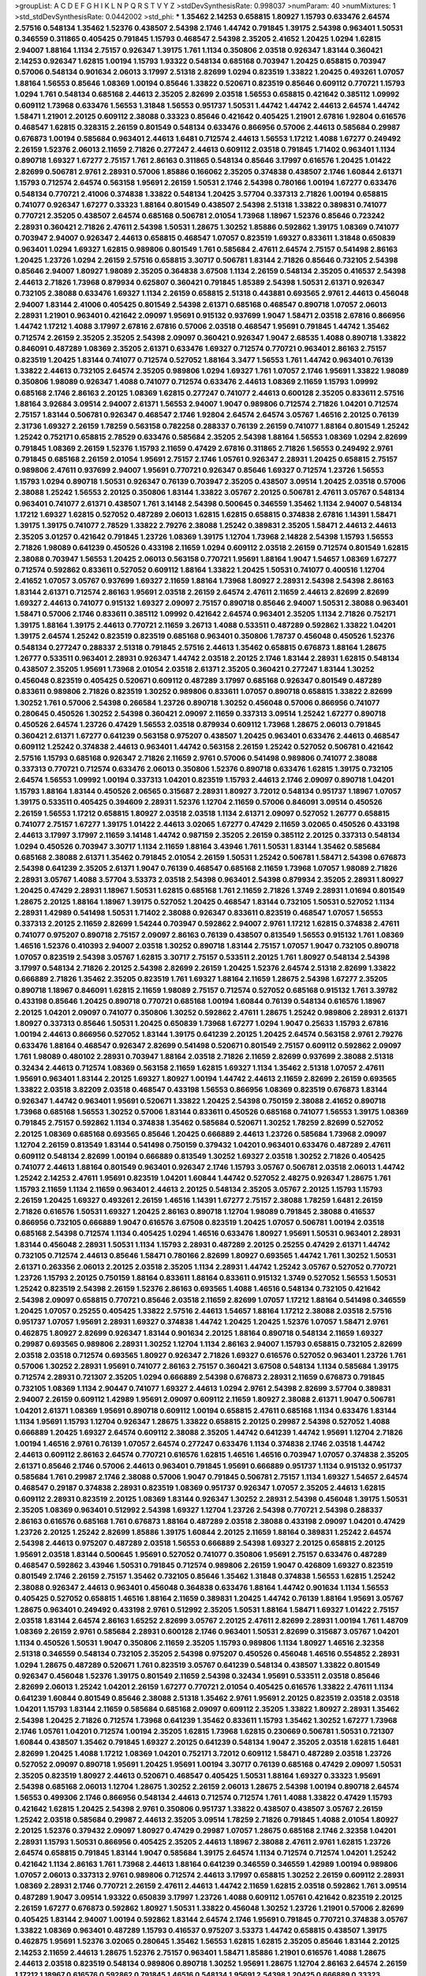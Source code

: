 >groupList:
A C D E F G H I K L
N P Q R S T V Y Z 
>stdDevSynthesisRate:
0.998037 
>numParam:
40
>numMixtures:
1
>std_stdDevSynthesisRate:
0.0442002
>std_phi:
***
1.35462 2.14253 0.658815 1.80927 1.15793 0.633476 2.64574 2.57516 0.548134 1.35462
1.52376 0.438507 2.54398 2.1746 1.44742 0.791845 1.39175 2.54398 0.963401 1.50531
0.346559 0.311865 0.405425 0.791845 1.15793 0.468547 2.54398 2.35205 2.41652 1.20425
1.0294 1.62815 2.94007 1.88164 1.1134 2.75157 0.926347 1.39175 1.761 1.1134
0.350806 2.03518 0.926347 1.83144 0.360421 2.14253 0.926347 1.62815 1.00194 1.15793
1.93322 0.548134 0.685168 0.703947 1.20425 0.658815 0.703947 0.57006 0.548134 0.901634
2.06013 3.17997 2.51318 2.82699 1.0294 0.823519 1.33822 1.20425 0.493261 1.07057
1.88164 1.56553 0.85646 1.08369 1.00194 0.85646 1.33822 0.520671 0.823519 0.85646
0.609112 0.770721 1.15793 1.0294 1.761 0.548134 0.685168 2.44613 2.35205 2.82699
2.03518 1.56553 0.658815 0.421642 0.385112 1.09992 0.609112 1.73968 0.633476 1.56553
1.31848 1.56553 0.951737 1.50531 1.44742 1.44742 2.44613 2.64574 1.44742 1.58471
1.21901 2.20125 0.609112 2.38088 0.33323 0.85646 0.421642 0.405425 1.21901 2.67816
1.92804 0.616576 0.468547 1.62815 0.328315 2.26159 0.801549 0.548134 0.633476 0.866956
0.57006 2.44613 0.585684 0.29987 0.676873 1.00194 0.585684 0.963401 2.44613 1.6481
0.712574 2.44613 1.56553 1.17212 1.4088 1.67277 0.249492 2.26159 1.52376 2.06013
2.11659 2.71826 0.277247 2.44613 0.609112 2.03518 0.791845 1.71402 0.963401 1.1134
0.890718 1.69327 1.67277 2.75157 1.761 2.86163 0.311865 0.548134 0.85646 3.17997
0.616576 1.20425 1.01422 2.82699 0.506781 2.9761 2.28931 0.57006 1.85886 0.166062
2.35205 0.374838 0.438507 2.1746 1.60844 2.61371 1.15793 0.712574 2.64574 0.563158
1.95691 2.26159 1.50531 2.1746 2.54398 0.780166 1.00194 1.67277 0.633476 0.548134
0.770721 2.41006 0.374838 1.33822 0.548134 1.20425 3.57704 0.337313 2.71826 1.00194
0.658815 0.741077 0.926347 1.67277 0.33323 1.88164 0.801549 0.438507 2.54398 2.51318
1.33822 0.389831 0.741077 0.770721 2.35205 0.438507 2.64574 0.685168 0.506781 2.01054
1.73968 1.18967 1.52376 0.85646 0.723242 2.28931 0.360421 2.71826 2.47611 2.54398
1.50531 1.28675 1.30252 1.85886 0.592862 1.39175 1.08369 0.741077 0.703947 2.94007
0.926347 2.44613 0.658815 0.468547 1.07057 0.823519 1.69327 0.833611 1.31848 0.650839
0.963401 1.0294 1.69327 1.62815 0.989806 0.801549 1.761 0.585684 2.47611 2.64574
2.75157 0.541498 2.86163 1.20425 1.23726 1.0294 2.26159 2.57516 0.658815 3.30717
0.506781 1.83144 2.71826 0.85646 0.732105 2.54398 0.85646 2.94007 1.80927 1.98089
2.35205 0.364838 3.67508 1.1134 2.26159 0.548134 2.35205 0.416537 2.54398 2.44613
2.71826 1.73968 0.879934 0.625807 0.360421 0.791845 1.85389 2.54398 1.50531 2.61371
0.926347 0.732105 2.38088 0.633476 1.69327 1.1134 2.26159 0.658815 2.51318 0.443881
0.693565 2.9761 2.44613 0.456048 2.94007 1.83144 2.41006 0.405425 0.801549 2.54398
2.61371 0.685168 0.468547 0.890718 1.07057 2.06013 2.28931 1.21901 0.963401 0.421642
2.09097 1.95691 0.915132 0.937699 1.9047 1.58471 2.03518 2.67816 0.866956 1.44742
1.17212 1.4088 3.17997 2.67816 2.67816 0.57006 2.03518 0.468547 1.95691 0.791845
1.44742 1.35462 0.712574 2.26159 2.35205 2.35205 2.54398 2.09097 0.360421 0.926347
1.9047 2.68535 1.4088 0.890718 1.33822 0.846091 0.487289 1.08369 2.35205 2.61371
0.633476 1.69327 0.712574 0.770721 0.963401 2.86163 2.75157 0.823519 1.20425 1.83144
0.741077 0.712574 0.527052 1.88164 3.3477 1.56553 1.761 1.44742 0.963401 0.76139
1.33822 2.44613 0.732105 2.64574 2.35205 0.989806 1.0294 1.69327 1.761 1.07057
2.1746 1.95691 1.33822 1.98089 0.350806 1.98089 0.926347 1.4088 0.741077 0.712574
0.633476 2.44613 1.08369 2.11659 1.15793 1.09992 0.685168 2.1746 2.86163 2.20125
1.08369 1.62815 0.277247 0.741077 2.44613 0.600128 2.35205 0.833611 2.57516 1.88164
3.92684 3.09514 2.94007 2.61371 1.56553 2.94007 1.9047 0.989806 0.712574 2.71826
1.04201 0.712574 2.75157 1.83144 0.506781 0.926347 0.468547 2.1746 1.92804 2.64574
2.64574 3.05767 1.46516 2.20125 0.76139 2.31736 1.69327 2.26159 1.78259 0.563158
0.782258 0.288337 0.76139 2.26159 0.741077 1.88164 0.801549 1.25242 1.25242 0.752171
0.658815 2.78529 0.633476 0.585684 2.35205 2.54398 1.88164 1.56553 1.08369 1.0294
2.82699 0.791845 1.08369 2.26159 1.52376 1.15793 2.11659 0.47429 2.67816 0.311865
2.71826 1.56553 0.249492 2.9761 0.791845 0.685168 2.26159 2.01054 1.95691 2.75157
2.1746 1.05761 0.926347 2.28931 1.20425 0.658815 2.75157 0.989806 2.47611 0.937699
2.94007 1.95691 0.770721 0.926347 0.85646 1.69327 0.712574 1.23726 1.56553 1.15793
1.0294 0.890718 1.50531 0.926347 0.76139 0.703947 2.35205 0.438507 3.09514 1.20425
2.03518 0.57006 2.38088 1.25242 1.56553 2.20125 0.350806 1.83144 1.33822 3.05767
2.20125 0.506781 2.47611 3.05767 0.548134 0.963401 0.741077 2.61371 0.438507 1.761
3.14148 2.54398 0.500645 0.346559 1.35462 1.1134 2.94007 0.548134 1.17212 1.69327
1.62815 0.527052 0.487289 2.06013 1.62815 1.62815 0.658815 0.374838 2.67816 1.14391
1.58471 1.39175 1.39175 0.741077 2.78529 1.33822 2.79276 2.38088 1.25242 0.389831
2.35205 1.58471 2.44613 2.44613 2.35205 3.01257 0.421642 0.791845 1.23726 1.08369
1.39175 1.12704 1.73968 2.14828 2.54398 1.15793 1.56553 2.71826 1.98089 0.641239
0.450526 0.433198 2.11659 1.0294 0.609112 2.03518 2.26159 0.712574 0.801549 1.62815
2.38088 0.703947 1.56553 1.20425 2.06013 0.563158 0.770721 1.95691 1.88164 1.9047
1.54657 1.08369 1.67277 0.712574 0.592862 0.833611 0.527052 0.609112 1.88164 1.33822
1.20425 1.50531 0.741077 0.400516 1.12704 2.41652 1.07057 3.05767 0.937699 1.69327
2.11659 1.88164 1.73968 1.80927 2.28931 2.54398 2.54398 2.86163 1.83144 2.61371
0.712574 2.86163 1.95691 2.03518 2.26159 2.64574 2.47611 2.11659 2.44613 2.82699
2.82699 1.69327 2.44613 0.741077 0.915132 1.69327 2.09097 2.75157 0.890718 0.85646
2.94007 1.50531 2.38088 0.963401 1.58471 0.57006 2.1746 0.833611 0.385112 1.09992
0.421642 2.64574 0.963401 2.35205 1.1134 2.71826 0.752171 1.39175 1.88164 1.39175
2.44613 0.770721 2.11659 3.26713 1.4088 0.533511 0.487289 0.592862 1.33822 1.04201
1.39175 2.64574 1.25242 0.823519 0.823519 0.685168 0.963401 0.350806 1.78737 0.456048
0.450526 1.52376 0.548134 0.277247 0.288337 2.51318 0.791845 2.57516 2.44613 1.35462
0.658815 0.676873 1.88164 1.28675 1.26777 0.533511 0.963401 2.28931 0.926347 1.44742
2.03518 2.20125 2.1746 1.83144 2.28931 1.62815 0.548134 0.438507 2.35205 1.95691
1.73968 2.01054 2.03518 2.61371 2.35205 0.360421 0.277247 1.83144 1.30252 0.456048
0.823519 0.405425 0.520671 0.609112 0.487289 3.17997 0.685168 0.926347 0.801549 0.487289
0.833611 0.989806 2.71826 0.823519 1.30252 0.989806 0.833611 1.07057 0.890718 0.658815
1.33822 2.82699 1.30252 1.761 0.57006 2.54398 0.266584 1.23726 0.890718 1.30252
0.456048 0.57006 0.866956 0.741077 0.280645 0.450526 1.30252 2.54398 0.360421 2.09097
2.11659 0.337313 3.09514 1.25242 1.67277 0.890718 0.450526 2.64574 1.23726 0.47429
1.56553 2.03518 0.879934 0.609112 1.73968 1.28675 2.06013 0.791845 0.360421 2.61371
1.67277 0.641239 0.563158 0.975207 0.438507 1.20425 0.963401 0.633476 2.44613 0.468547
0.609112 1.25242 0.374838 2.44613 0.963401 1.44742 0.563158 2.26159 1.25242 0.527052
0.506781 0.421642 2.57516 1.15793 0.685168 0.926347 2.71826 2.11659 2.9761 0.57006
0.541498 0.989806 0.741077 2.38088 0.337313 0.770721 0.712574 0.633476 2.06013 0.350806
1.52376 0.890718 0.633476 1.62815 1.39175 0.732105 2.64574 1.56553 1.09992 1.00194
0.337313 1.04201 0.823519 1.15793 2.44613 2.1746 2.09097 0.890718 1.04201 1.15793
1.88164 1.83144 0.450526 2.06565 0.315687 2.28931 1.80927 3.72012 0.548134 0.951737
1.18967 1.07057 1.39175 0.533511 0.405425 0.394609 2.28931 1.52376 1.12704 2.11659
0.57006 0.846091 3.09514 0.450526 2.26159 1.56553 1.17212 0.658815 1.80927 2.03518
2.03518 1.1134 2.61371 2.09097 0.527052 1.26777 0.658815 0.741077 2.75157 1.67277
1.39175 1.01422 2.44613 3.02065 1.67277 0.47429 2.11659 3.02065 0.450526 0.433198
2.44613 3.17997 3.17997 2.11659 3.14148 1.44742 0.987159 2.35205 2.26159 0.385112
2.20125 0.337313 0.548134 1.0294 0.450526 0.703947 3.30717 1.1134 2.11659 1.88164
3.43946 1.761 1.50531 1.83144 1.35462 0.585684 0.685168 2.38088 2.61371 1.35462
0.791845 2.01054 2.26159 1.50531 1.25242 0.506781 1.58471 2.54398 0.676873 2.54398
0.641239 2.35205 2.61371 1.9047 0.76139 0.468547 0.685168 2.11659 1.73968 1.07057
1.98089 2.71826 2.28931 3.05767 1.4088 3.57704 3.53373 2.03518 2.54398 0.963401
2.54398 0.879934 2.35205 2.28931 1.80927 1.20425 0.47429 2.28931 1.18967 1.50531
1.62815 0.685168 1.761 2.11659 2.71826 1.3749 2.28931 1.01694 0.801549 1.28675
2.20125 1.88164 1.18967 1.39175 0.527052 1.20425 0.468547 1.83144 0.732105 1.50531
0.527052 1.1134 2.28931 1.42989 0.541498 1.50531 1.71402 2.38088 0.926347 0.833611
0.823519 0.468547 1.07057 1.56553 0.337313 2.20125 2.11659 2.82699 1.54244 0.703947
0.592862 2.94007 2.9761 1.17212 1.62815 0.374838 2.47611 0.741077 0.975207 0.890718
2.75157 2.09097 2.86163 0.76139 0.438507 0.813549 1.56553 0.915132 1.761 1.08369
1.46516 1.52376 0.410393 2.94007 2.03518 1.30252 0.890718 1.83144 2.75157 1.07057
1.9047 0.732105 0.890718 1.07057 0.823519 2.54398 3.05767 1.62815 3.30717 2.75157
0.533511 2.20125 1.761 1.80927 0.548134 2.54398 3.17997 0.548134 2.71826 2.20125
2.54398 2.82699 2.26159 1.20425 1.52376 2.64574 2.51318 2.82699 1.33822 0.666889
2.71826 1.35462 2.35205 0.823519 1.761 1.69327 1.88164 2.11659 1.28675 2.54398
1.67277 2.35205 0.890718 1.18967 0.846091 1.62815 2.11659 1.98089 2.75157 0.712574
0.527052 0.685168 0.915132 1.761 3.39782 0.433198 0.85646 1.20425 0.890718 0.770721
0.685168 1.00194 1.60844 0.76139 0.548134 0.616576 1.18967 2.20125 1.04201 2.09097
0.741077 0.350806 1.30252 0.592862 2.47611 1.28675 1.25242 0.989806 2.28931 2.61371
1.80927 0.337313 0.85646 1.50531 1.20425 0.650839 1.73968 1.67277 1.0294 1.9047
0.25633 1.15793 2.67816 1.00194 2.44613 0.866956 0.527052 1.83144 1.39175 0.641239
2.20125 1.20425 2.64574 0.563158 2.9761 2.79276 0.633476 1.88164 0.468547 0.926347
2.82699 0.541498 0.520671 0.801549 2.75157 0.609112 0.592862 2.09097 1.761 1.98089
0.480102 2.28931 0.703947 1.88164 2.03518 2.71826 2.11659 2.82699 0.937699 2.38088
2.51318 0.32434 2.44613 0.712574 1.08369 0.563158 2.11659 1.62815 1.69327 1.1134
1.35462 2.51318 1.07057 2.47611 1.95691 0.963401 1.83144 2.20125 1.69327 1.80927
1.00194 1.44742 2.44613 2.11659 2.82699 2.26159 0.693565 1.33822 2.03518 3.82209
2.03518 0.468547 0.433198 1.56553 0.866956 1.08369 0.823519 0.676873 1.83144 0.926347
1.44742 0.963401 1.95691 0.520671 1.33822 1.20425 2.54398 0.750159 2.38088 2.41652
0.890718 1.73968 0.685168 1.56553 1.30252 0.57006 1.83144 0.833611 0.450526 0.685168
0.741077 1.56553 1.39175 1.08369 0.791845 2.75157 0.592862 1.1134 0.374838 1.35462
0.585684 0.520671 1.30252 1.78259 2.82699 0.527052 2.20125 1.08369 0.685168 0.693565
0.85646 1.20425 0.666889 2.44613 1.23726 0.585684 1.73968 2.09097 1.12704 2.26159
0.813549 1.83144 0.541498 0.750159 0.379432 1.04201 0.963401 0.633476 0.487289 2.47611
0.609112 0.548134 2.82699 1.00194 0.666889 0.813549 1.30252 1.69327 2.03518 1.30252
2.71826 0.405425 0.741077 2.44613 1.88164 0.801549 0.963401 0.926347 2.1746 1.15793
3.05767 0.506781 2.03518 2.06013 1.44742 1.25242 2.14253 2.47611 1.95691 0.823519
1.04201 1.60844 1.44742 0.527052 2.48275 0.926347 1.28675 1.761 1.15793 2.11659
1.1134 2.11659 0.963401 2.44613 2.20125 0.548134 2.35205 3.05767 2.20125 1.15793
1.15793 2.26159 1.20425 1.69327 0.493261 2.26159 1.46516 1.14391 1.67277 2.75157
2.38088 1.78259 1.6481 2.26159 2.71826 0.616576 1.50531 1.69327 1.20425 2.86163
0.890718 1.12704 1.98089 0.791845 2.38088 0.416537 0.866956 0.732105 0.666889 1.9047
0.616576 3.67508 0.823519 1.20425 1.07057 0.506781 1.00194 2.03518 0.685168 2.54398
0.712574 1.1134 0.405425 1.0294 1.46516 0.633476 1.80927 1.95691 1.50531 0.963401
2.28931 1.83144 0.456048 2.28931 1.50531 1.1134 1.15793 2.28931 0.487289 2.20125
0.25255 0.47429 2.61371 1.44742 0.732105 0.712574 2.44613 0.85646 1.58471 0.780166
2.82699 1.80927 0.693565 1.44742 1.761 1.30252 1.50531 2.61371 0.263356 2.06013
2.20125 2.03518 2.35205 1.1134 2.28931 1.44742 1.25242 3.05767 0.527052 0.770721
1.23726 1.15793 2.20125 0.750159 1.88164 0.833611 1.88164 0.833611 0.915132 1.3749
0.527052 1.56553 1.50531 1.25242 0.823519 2.54398 2.26159 1.52376 2.86163 0.693565
1.4088 1.46516 0.548134 0.732105 0.421642 2.54398 2.09097 0.658815 0.770721 0.85646
2.03518 2.11659 2.82699 1.07057 1.17212 1.88164 0.541498 0.346559 1.20425 1.07057
0.25255 0.405425 1.33822 2.57516 2.44613 1.54657 1.88164 1.17212 2.38088 2.03518
2.57516 0.951737 1.07057 1.95691 2.28931 1.69327 0.374838 1.44742 1.20425 1.20425
1.52376 1.07057 1.58471 2.9761 0.462875 1.80927 2.82699 0.926347 1.83144 0.901634
2.20125 1.88164 0.890718 0.548134 2.11659 1.69327 0.29987 0.693565 0.989806 2.28931
1.30252 1.12704 1.1134 2.86163 2.94007 1.15793 0.658815 0.732105 2.82699 2.03518
2.03518 0.712574 0.693565 1.80927 0.926347 2.71826 1.69327 0.616576 0.527052 0.963401
1.23726 1.761 0.57006 1.30252 2.28931 1.95691 0.741077 2.86163 2.75157 0.360421
3.67508 0.548134 1.1134 0.585684 1.39175 0.712574 2.28931 0.721307 2.35205 1.0294
0.666889 2.54398 0.676873 2.28931 2.11659 0.676873 0.791845 0.732105 1.08369 1.1134
2.90447 0.741077 1.69327 2.44613 1.0294 2.9761 2.54398 2.82699 3.57704 0.389831
2.94007 2.26159 0.609112 1.42989 1.95691 2.09097 0.609112 2.11659 1.80927 2.38088
2.61371 1.9047 0.506781 1.04201 2.61371 1.08369 1.95691 0.890718 0.609112 1.00194
0.658815 2.47611 0.685168 1.1134 0.633476 1.83144 1.1134 1.95691 1.15793 1.12704
0.926347 1.28675 1.33822 0.658815 2.20125 0.29987 2.54398 0.527052 1.4088 0.666889
1.20425 1.69327 2.64574 0.609112 2.38088 2.35205 1.44742 0.641239 1.44742 1.95691
1.12704 2.71826 1.00194 1.46516 2.9761 0.76139 1.07057 2.64574 0.277247 0.633476
1.1134 0.374838 2.1746 2.03518 1.44742 2.44613 0.609112 2.86163 2.64574 0.770721
0.616576 1.62815 1.46516 1.46516 0.703947 1.07057 0.374838 2.35205 2.61371 0.85646
2.1746 0.57006 2.44613 0.963401 0.791845 1.95691 0.666889 0.951737 1.1134 0.915132
0.951737 0.585684 1.761 0.29987 2.1746 2.38088 0.57006 1.9047 0.791845 0.506781
2.75157 1.1134 1.69327 1.54657 2.64574 0.468547 0.29187 0.374838 2.28931 0.823519
1.08369 0.951737 0.926347 1.07057 2.35205 2.44613 1.62815 0.609112 2.28931 0.823519
2.20125 1.08369 1.83144 0.926347 1.30252 2.28931 2.54398 0.456048 1.39175 1.50531
2.35205 1.08369 0.963401 0.512992 2.54398 1.69327 1.12704 1.23726 2.54398 0.770721
2.54398 0.288337 2.86163 0.616576 0.685168 1.761 0.676873 1.88164 0.487289 2.03518
2.38088 0.433198 2.09097 1.04201 0.47429 1.23726 2.20125 1.25242 2.82699 1.85886
1.39175 1.60844 2.20125 2.11659 1.88164 0.389831 1.25242 2.64574 2.54398 2.44613
0.975207 0.487289 2.03518 1.56553 0.666889 2.54398 1.69327 2.20125 0.658815 2.20125
1.95691 2.03518 1.83144 0.500645 1.95691 0.527052 0.741077 0.350806 1.95691 2.75157
0.633476 0.487289 0.468547 0.592862 3.43946 1.50531 0.791845 0.712574 0.989806 2.26159
1.9047 0.426809 1.69327 0.823519 0.801549 2.1746 2.26159 2.75157 1.35462 0.732105
0.85646 1.35462 1.31848 0.374838 1.56553 1.62815 1.25242 2.38088 0.926347 2.44613
0.963401 0.456048 0.364838 0.633476 1.88164 1.44742 0.901634 1.1134 1.56553 0.405425
0.527052 0.658815 1.46516 1.88164 2.11659 0.389831 1.20425 1.44742 0.76139 1.88164
1.95691 3.05767 1.28675 0.963401 0.249492 0.433198 2.9761 0.512992 2.35205 1.50531
1.88164 1.58471 1.69327 1.01422 2.75157 2.03518 1.83144 2.64574 2.86163 1.65252
2.82699 3.05767 2.20125 2.47611 2.82699 2.28931 1.00194 1.761 1.48709 1.08369
2.26159 2.9761 0.585684 2.28931 0.600128 2.1746 0.963401 1.50531 2.82699 0.315687
3.05767 1.04201 1.1134 0.450526 1.50531 1.9047 0.350806 2.11659 2.35205 1.15793
0.989806 1.1134 1.80927 1.46516 2.32358 2.51318 0.346559 0.548134 0.732105 2.35205
2.54398 0.975207 0.450526 0.456048 1.46516 0.554852 2.28931 1.0294 1.28675 0.487289
0.520671 1.761 0.823519 3.05767 0.641239 0.548134 0.438507 1.33822 0.801549 0.926347
0.456048 1.52376 1.39175 0.801549 2.11659 2.54398 0.32434 1.95691 0.533511 2.03518
0.85646 2.82699 2.06013 1.25242 1.04201 2.26159 1.67277 0.770721 2.01054 0.405425
0.616576 1.33822 2.47611 1.1134 0.641239 1.60844 0.801549 0.85646 2.38088 2.51318
1.35462 2.9761 1.95691 2.20125 0.823519 2.03518 2.03518 1.04201 1.15793 1.83144
2.11659 0.585684 0.685168 2.09097 0.609112 2.35205 1.33822 1.80927 2.28931 1.35462
2.54398 1.20425 2.71826 0.712574 1.73968 0.641239 1.35462 0.833611 1.15793 1.35462
1.30252 1.67277 1.73968 2.1746 1.05761 1.04201 0.712574 1.00194 2.35205 1.62815
1.73968 1.62815 0.230669 0.506781 1.50531 0.721307 1.60844 0.438507 1.35462 0.791845
1.69327 2.20125 0.641239 0.548134 1.9047 2.35205 2.03518 1.62815 1.6481 2.82699
1.20425 1.4088 1.17212 1.08369 1.04201 0.752171 3.72012 0.609112 1.58471 0.487289
2.03518 1.23726 0.527052 2.09097 0.890718 1.95691 1.20425 1.95691 1.00194 3.30717
0.76139 0.685168 0.47429 2.09097 1.50531 2.35205 0.823519 1.80927 2.44613 0.520671
0.468547 0.405425 1.50531 1.88164 1.69327 0.33323 1.95691 2.54398 0.685168 2.06013
1.12704 1.28675 1.30252 2.26159 2.06013 1.28675 2.54398 1.00194 0.890718 2.64574
1.56553 0.499306 2.1746 0.866956 0.548134 2.44613 0.712574 0.712574 1.761 1.4088
1.33822 0.47429 1.15793 0.421642 1.62815 1.20425 2.54398 2.9761 0.350806 0.951737
1.33822 0.438507 0.438507 3.05767 2.26159 1.25242 2.03518 0.585684 0.29987 2.44613
2.35205 3.09514 1.78259 2.71826 0.791845 1.4088 2.01054 1.80927 2.20125 1.52376
0.379432 2.09097 1.80927 0.47429 0.29987 1.07057 1.28675 0.685168 2.1746 2.32358
1.04201 2.28931 1.15793 1.50531 0.866956 0.405425 2.35205 2.44613 1.18967 2.38088
2.47611 2.9761 1.62815 1.23726 2.64574 0.658815 0.791845 1.83144 1.9047 0.585684
1.39175 2.64574 1.1134 0.712574 0.712574 1.04201 1.25242 0.421642 1.1134 2.86163
1.761 1.73968 2.44613 1.88164 0.641239 0.346559 0.346559 1.42989 1.00194 0.989806
1.07057 2.06013 0.337313 2.9761 0.989806 0.712574 2.44613 3.17997 0.658815 1.30252
2.26159 0.609112 2.28931 1.08369 2.28931 2.1746 0.770721 2.26159 2.47611 2.44613
1.44742 2.11659 1.62815 2.03518 0.592862 1.761 3.09514 0.487289 1.9047 3.09514
1.93322 0.650839 3.17997 1.23726 1.4088 0.609112 1.05761 0.421642 0.823519 2.20125
2.26159 1.67277 0.676873 0.592862 1.80927 1.50531 1.33822 0.456048 1.30252 1.23726
1.21901 0.57006 2.82699 0.405425 1.83144 2.94007 1.00194 0.592862 1.83144 2.64574
2.1746 1.95691 0.791845 0.770721 0.374838 3.05767 1.33822 1.08369 0.963401 0.487289
1.15793 0.416537 0.975207 3.53373 1.44742 0.658815 0.438507 1.39175 0.462875 1.95691
1.52376 3.02065 0.280645 1.35462 1.56553 1.62815 1.62815 2.35205 0.85646 1.83144
2.20125 2.14253 2.11659 2.44613 1.28675 1.52376 2.75157 0.963401 1.58471 1.85886
1.21901 0.616576 1.4088 1.28675 2.44613 2.03518 0.823519 0.548134 0.989806 0.890718
1.30252 1.95691 1.28675 1.12704 2.86163 2.64574 2.26159 1.17212 1.18967 0.616576
0.592862 0.791845 1.46516 0.548134 1.95691 2.54398 1.20425 0.666889 0.33323 0.890718
1.33822 0.770721 1.88164 1.62815 0.319556 1.62815 1.26777 0.791845 0.389831 1.33822
2.01054 2.11659 2.20125 2.03518 0.833611 0.364838 2.51318 0.76139 2.64574 0.487289
2.94007 0.487289 1.50531 1.98089 2.82699 1.98089 3.05767 2.03518 1.88164 0.438507
1.69327 0.311865 3.05767 0.823519 2.9761 2.51318 2.03518 2.11659 1.56553 2.20125
2.71826 1.69327 1.15793 2.06013 0.937699 1.1134 0.823519 0.592862 1.67277 1.35462
2.35205 0.658815 0.791845 1.95691 0.846091 0.585684 3.3477 2.11659 1.88164 2.28931
3.09514 1.50531 2.44613 2.38088 0.85646 0.57006 2.86163 0.721307 1.20425 0.493261
0.846091 1.15793 2.67816 0.685168 0.658815 1.761 1.58471 0.989806 0.57006 0.989806
1.6481 0.823519 2.47611 2.82699 1.15793 0.963401 0.741077 1.31848 1.62815 1.25242
1.761 2.54398 1.83144 0.770721 0.791845 2.09097 3.30717 0.456048 0.770721 0.548134
2.61371 0.609112 1.30252 1.88164 0.823519 1.9047 0.963401 0.468547 2.71826 0.937699
0.791845 0.379432 2.86163 2.86163 0.400516 2.28931 0.394609 0.468547 0.658815 1.26777
1.58471 1.80927 2.38088 2.94007 1.80927 1.20425 2.09097 1.62815 2.20125 0.487289
2.03518 2.82699 0.801549 0.658815 0.389831 2.44613 2.1746 2.28931 1.20425 2.61371
1.35462 1.4088 0.57006 3.26713 0.360421 2.9761 2.94007 1.73968 1.1134 0.791845
1.1134 1.98089 0.506781 1.71402 1.04201 0.616576 3.17997 1.80927 0.791845 0.410393
1.44742 1.44742 2.71826 1.83144 1.761 1.15793 0.741077 1.42989 0.732105 2.35205
0.85646 1.21901 0.823519 0.926347 0.389831 1.88164 1.46516 0.732105 2.67816 0.253227
3.30717 1.73968 0.487289 1.39175 0.633476 0.951737 0.780166 1.50531 1.15793 1.761
1.00194 0.989806 0.650839 1.73968 2.54398 2.71826 1.44742 2.20125 2.54398 1.73968
1.62815 0.405425 0.712574 0.487289 2.44613 0.456048 0.29987 0.592862 2.32358 1.761
0.791845 0.487289 2.9761 0.963401 0.901634 1.80927 0.616576 2.06013 1.69327 0.493261
2.90447 1.761 1.80927 2.26159 2.44613 1.69327 2.64574 2.1746 0.616576 0.468547
2.03518 0.405425 0.585684 1.56553 0.563158 0.487289 1.07057 2.64574 1.04201 0.721307
1.15793 1.0294 2.86163 1.0294 0.311865 2.03518 2.28931 0.57006 1.83144 1.69327
0.585684 1.08369 1.761 0.364838 0.890718 1.52376 1.00194 0.374838 1.15793 0.693565
2.28931 1.12704 1.04201 1.85389 2.20125 0.554852 1.67277 1.50531 2.61371 0.456048
0.191917 0.512992 1.46516 0.791845 1.35462 1.83144 0.280645 0.585684 1.60844 1.73968
1.50531 0.658815 0.360421 1.01422 2.86163 2.64574 0.685168 0.76139 0.989806 0.685168
2.03518 3.05767 2.44613 1.98089 2.11659 2.20125 0.650839 1.69327 1.56553 1.17212
1.761 0.685168 2.11659 0.548134 1.69327 2.20125 1.17212 2.44613 2.11659 1.1134
0.741077 2.1746 2.26159 2.35205 0.433198 2.38088 0.280645 1.69327 0.712574 1.52376
2.35205 2.11659 1.15793 0.741077 1.18967 2.03518 1.95691 1.50531 1.80927 1.95691
2.44613 1.95691 1.04201 2.64574 1.35462 0.47429 0.266584 1.95691 2.11659 0.703947
0.833611 0.76139 2.44613 2.03518 0.47429 2.11659 2.35205 0.592862 1.30252 1.1134
0.712574 2.94007 0.963401 2.94007 2.35205 0.666889 2.1746 1.25242 0.791845 1.07057
2.54398 0.85646 1.60844 0.433198 1.00194 1.60844 2.9761 0.782258 0.770721 1.42989
0.76139 0.85646 0.548134 0.650839 2.35205 0.533511 0.926347 2.03518 3.17997 0.592862
0.592862 1.1134 1.18967 1.9047 0.527052 1.39175 1.4088 2.03518 0.951737 0.456048
2.9761 1.80927 0.360421 1.07057 2.71826 0.963401 0.801549 0.592862 2.44613 1.761
0.527052 0.350806 1.07057 0.385112 0.685168 0.658815 1.35462 1.95691 0.732105 1.73968
2.78529 2.44613 0.685168 1.95691 2.20125 1.69327 0.468547 2.61371 1.95691 2.44613
0.215881 3.21895 1.761 2.75157 0.85646 2.54398 2.9761 0.791845 0.685168 0.791845
1.25242 1.46516 2.1746 2.03518 1.50531 0.641239 2.28931 1.1134 0.450526 1.98089
0.741077 1.00194 2.86163 0.658815 0.823519 0.866956 0.468547 1.67277 0.585684 1.44742
2.26159 1.80927 0.712574 0.846091 0.770721 1.83144 2.09097 1.52376 0.76139 0.85646
1.44742 2.71826 0.609112 1.67277 1.73968 0.57006 1.56553 1.52376 0.379432 2.75157
2.14253 2.03518 1.44742 0.487289 0.487289 0.926347 2.31736 2.54398 2.44613 1.20425
0.57006 1.761 0.3703 2.28931 1.71402 0.487289 2.67816 3.26713 0.676873 0.506781
2.26159 0.963401 1.20425 2.8967 1.95691 1.95691 2.86163 1.08369 0.658815 2.44613
0.658815 1.44742 1.95691 2.11659 1.50531 1.07057 0.866956 1.1134 1.46516 2.26159
1.80927 1.52376 0.47429 0.249492 1.28675 0.833611 2.03518 1.46516 0.554852 0.712574
0.76139 0.394609 2.09097 0.791845 2.26159 2.38088 2.09097 1.20425 0.703947 0.57006
2.44613 2.75157 1.44742 1.4088 1.35462 1.1134 1.56553 2.20125 0.57006 1.12704
2.64574 0.242836 2.11659 1.98089 2.09097 0.443881 2.1746 1.67277 0.85646 0.823519
1.0294 0.85646 0.770721 1.761 2.20125 0.641239 1.33822 2.35205 1.88164 2.35205
0.750159 1.30252 1.23726 1.4088 1.08369 2.47611 1.4088 3.30717 0.616576 1.95691
1.07057 2.26159 2.35205 3.02065 1.50531 1.50531 0.712574 1.15793 1.08369 0.280645
1.95691 0.506781 2.44613 0.32434 0.833611 1.80927 0.468547 0.926347 1.25242 1.44742
0.438507 0.951737 2.11659 0.801549 1.00194 0.770721 0.527052 0.548134 2.35205 0.374838
2.82699 2.64574 1.93322 1.25242 2.22823 2.20125 0.57006 1.20425 0.685168 0.890718
1.37122 0.47429 2.35205 0.527052 0.487289 0.85646 0.563158 2.44613 1.95691 1.25242
0.801549 3.17997 2.54398 2.54398 0.55634 1.80927 1.44742 0.47429 0.506781 1.15793
2.71826 0.57006 1.83144 1.4088 0.468547 1.33822 1.98089 0.890718 2.54398 1.20425
0.989806 0.512992 0.879934 0.685168 0.527052 0.47429 0.85646 2.54398 0.989806 0.468547
2.35205 1.69327 1.35462 0.658815 2.03518 0.915132 0.770721 0.592862 0.890718 2.61371
0.926347 1.95691 2.14253 2.20125 2.11659 1.93322 1.28675 0.456048 0.866956 1.95691
0.963401 1.4088 1.35462 1.33822 2.01054 1.05478 0.823519 0.890718 1.39175 2.11659
1.60844 0.29187 1.1134 1.88164 2.11659 1.95691 2.03518 1.93322 3.05767 0.85646
1.08369 0.641239 0.609112 2.1746 2.1746 0.937699 0.676873 0.438507 1.33822 2.44613
2.94007 1.62815 2.28931 2.54398 2.35205 1.95691 1.9047 2.94007 2.67816 1.761
2.03518 2.09097 0.33323 0.890718 2.1746 2.44613 2.28931 0.224516 2.03518 1.67277
0.76139 1.28675 1.761 2.71826 1.00194 2.94007 0.421642 1.80927 2.82699 2.11659
0.585684 1.761 1.69327 2.28931 2.44613 0.541498 0.890718 2.71826 1.6481 2.28931
2.75157 0.685168 1.95691 0.650839 1.21901 0.487289 1.1134 2.44613 0.741077 1.50531
1.95691 1.20425 1.30252 0.846091 0.926347 2.75157 2.11659 0.833611 2.35205 1.83144
2.54398 2.20125 2.50646 0.732105 2.61371 1.44742 0.963401 1.25242 0.741077 2.20125
1.00194 1.80927 2.20125 0.901634 1.20425 1.0294 2.86163 2.75157 2.1746 1.58471
1.46516 1.12704 2.54398 0.57006 1.73968 0.76139 1.00194 0.33323 2.11659 0.85646
1.17212 1.62815 1.15793 1.01694 0.890718 1.69327 1.88164 0.926347 2.11659 2.35205
1.35462 0.57006 1.1134 1.50531 0.303545 0.963401 1.761 1.4088 3.39782 0.813549
0.29187 3.17997 0.624133 1.46516 0.890718 0.658815 1.1134 0.360421 0.85646 1.80927
2.14253 1.9047 0.76139 1.67277 1.9047 0.676873 1.761 0.780166 1.60413 1.31848
0.890718 0.890718 1.00194 1.12704 0.320413 2.20125 0.239896 0.548134 0.527052 2.11659
1.17212 0.712574 1.00194 1.44742 2.26159 3.26713 1.52376 1.07057 2.75157 3.05767
2.28931 1.04201 1.35462 1.98089 2.9761 0.548134 0.616576 1.95691 1.14391 1.30252
2.26159 1.50531 0.791845 2.44613 1.761 1.35462 0.633476 1.761 1.95691 1.12704
1.48311 2.61371 1.15793 1.30252 0.666889 2.1746 1.25242 2.20125 1.35462 0.801549
1.39175 2.03518 1.95691 1.73968 1.20425 1.35462 1.67277 2.35205 1.67277 1.58471
2.20125 1.1134 1.33822 2.38088 0.57006 2.82699 1.50531 1.28675 0.85646 0.85646
2.71826 2.35205 0.592862 2.64574 2.44613 0.592862 1.0294 0.487289 2.28931 2.64574
2.35205 0.833611 0.76139 2.28931 0.364838 1.56553 0.288337 0.843827 3.09514 1.50531
0.47429 1.44742 2.86163 1.35462 3.17997 2.71826 0.975207 1.15793 1.37122 0.609112
0.963401 0.770721 0.421642 0.641239 1.52376 2.86163 0.456048 0.311865 1.88164 1.73968
2.86163 2.28931 0.360421 1.73968 3.43946 2.20125 0.926347 2.71826 2.47611 2.03518
0.741077 0.389831 2.14253 1.761 0.846091 1.761 0.616576 0.676873 1.33822 1.69327
0.741077 0.364838 2.54398 1.67277 1.62815 0.658815 1.761 2.1746 0.866956 0.846091
2.57516 0.633476 1.62815 1.9047 1.44742 1.25242 1.52376 1.83144 2.75157 2.20125
2.51318 1.6481 0.76139 1.50531 0.963401 1.761 2.26159 1.17212 0.625807 1.69327
0.85646 2.75157 1.73968 2.09097 3.05767 1.69327 1.62815 1.25242 0.666889 2.82699
0.721307 1.52376 1.73968 1.28675 0.712574 2.06013 2.03518 2.35205 0.506781 2.26159
0.791845 1.71402 2.64574 0.791845 0.963401 1.09992 1.1134 1.4088 2.54398 2.26159
2.11659 0.76139 1.25242 1.44742 1.69327 3.05767 1.69327 2.86163 2.09097 1.9047
1.56553 1.28675 0.379432 2.03518 2.03518 2.03518 0.926347 1.80927 1.98089 0.57006
2.11659 1.15793 1.1134 1.67277 2.61371 1.761 0.791845 1.71402 1.52376 0.712574
1.20425 1.00194 0.410393 3.17997 1.54657 2.35205 1.69327 1.69327 0.823519 1.88164
1.98089 1.0294 1.48311 2.51318 0.433198 0.658815 1.95691 2.28931 1.44742 0.389831
1.83144 1.01422 1.67277 0.585684 0.85646 2.64574 2.86163 1.88164 0.712574 2.11659
0.47429 0.963401 1.88164 1.39175 2.71826 0.184536 2.06565 1.35462 0.770721 1.33822
0.548134 1.25242 0.389831 0.438507 2.11659 0.633476 0.520671 0.658815 1.9047 1.20425
0.468547 2.82699 0.85646 0.721307 1.25242 0.741077 2.11659 1.80927 0.487289 1.35462
1.12704 1.26777 0.915132 2.44613 2.54398 1.44742 2.57516 1.9047 1.56553 2.03518
1.35462 0.29987 2.32358 2.41652 1.95691 1.26777 0.685168 0.633476 1.07057 0.770721
1.08369 2.67816 1.12704 2.22823 1.4088 2.71826 0.374838 0.456048 1.83144 2.35205
2.82699 1.04201 1.80927 1.00194 1.35462 1.73968 0.47429 1.67277 0.450526 1.98089
0.685168 1.08369 1.39175 0.791845 2.54398 0.520671 1.04201 0.548134 0.405425 2.71826
2.41652 1.31848 0.750159 2.38088 2.44613 0.616576 2.01054 0.658815 0.76139 1.98089
1.67277 0.487289 1.25242 3.21895 2.44613 1.95691 1.95691 0.468547 0.989806 0.468547
1.98089 0.633476 1.6481 1.20425 1.17212 2.11659 2.03518 2.20125 0.433198 2.71826
2.20125 0.76139 2.28931 1.46516 2.26159 0.405425 1.23726 2.1746 1.25242 0.563158
2.54398 1.00194 0.989806 1.761 1.15793 0.527052 1.4088 0.915132 2.35205 2.38088
1.83144 0.487289 1.95691 1.44742 2.44613 0.823519 0.890718 1.20425 1.0294 0.33323
2.09097 0.85646 0.741077 0.47429 0.866956 0.833611 0.468547 2.94007 0.450526 1.95691
1.73968 2.09097 2.61371 2.57516 2.20125 1.00194 1.50531 0.901634 1.04201 0.379432
2.1746 0.450526 0.770721 2.38088 0.989806 0.416537 1.69327 2.54398 0.592862 1.20425
2.9761 1.23726 0.741077 1.00194 1.14391 2.47611 2.64574 2.35205 2.44613 0.609112
3.17997 0.890718 0.770721 0.394609 2.44613 2.03518 0.533511 0.801549 2.67816 0.500645
2.64574 2.11659 1.83144 1.73968 1.12704 1.1134 1.83144 1.95691 0.527052 1.62815
2.03518 0.527052 2.86163 1.0294 0.76139 0.823519 1.93322 0.609112 2.54398 1.18967
1.88164 0.421642 0.658815 2.57516 1.73968 0.823519 1.62815 0.989806 2.35205 2.20125
1.71402 1.15793 1.4088 1.69327 0.85646 1.4088 0.85646 1.39175 0.266584 2.35205
1.18967 2.09097 2.28931 2.47611 0.76139 1.60844 1.69327 1.1134 0.385112 1.17212
1.00194 1.56553 2.71826 1.73968 1.83144 1.69327 1.50531 2.09097 0.85646 1.95691
2.54398 1.52376 2.35205 1.67277 2.1746 0.76139 0.468547 1.35462 0.456048 1.26777
0.506781 0.890718 1.62815 1.25242 0.385112 0.609112 0.703947 0.703947 2.11659 1.30252
0.641239 0.249492 0.394609 2.41652 2.41652 0.609112 0.712574 0.592862 0.937699 2.57516
2.28931 0.487289 0.685168 0.770721 1.60844 0.633476 0.360421 0.879934 2.54398 0.770721
1.46516 0.609112 0.890718 0.926347 0.641239 1.15793 1.23726 1.80927 0.658815 1.88164
0.421642 1.88164 2.44613 0.685168 2.28931 0.364838 2.54398 0.890718 0.890718 0.712574
2.67816 2.71826 0.499306 1.07057 0.426809 1.35462 1.9047 1.42989 0.926347 2.22823
1.67277 3.53373 2.86163 0.890718 1.50531 1.00194 2.26159 1.21901 0.563158 1.60844
1.39175 1.33822 0.833611 2.20125 2.20125 2.67816 0.890718 2.35205 2.64574 2.54398
2.28931 1.25242 2.28931 2.51318 0.616576 1.23726 2.28931 2.44613 0.801549 2.20125
2.20125 0.585684 1.50531 1.0294 0.389831 1.28675 0.791845 1.69327 1.04201 0.770721
0.890718 0.641239 0.676873 0.374838 0.288337 1.67277 1.56553 1.44742 0.703947 0.833611
0.85646 2.11659 1.83144 0.676873 0.76139 0.585684 2.09097 1.50531 1.761 1.4088
1.62815 1.50531 1.50531 1.25242 1.08369 1.08369 1.60844 1.01422 0.926347 0.951737
0.926347 1.56553 2.1746 1.50531 1.17212 2.26159 2.1746 1.56553 0.685168 0.658815
2.75157 2.35205 3.09514 1.56553 0.337313 2.28931 0.823519 0.633476 0.833611 1.35462
1.761 1.09992 0.951737 1.30252 2.94007 0.658815 1.04201 0.658815 2.54398 0.57006
2.1746 2.03518 1.0294 2.23421 1.83144 2.86163 0.666889 1.62815 0.693565 2.35205
1.0294 1.1134 1.761 1.44742 1.80927 0.770721 2.79276 0.963401 2.71826 2.28931
0.389831 2.90447 2.38088 1.0294 2.03518 1.62815 0.721307 2.54398 1.9047 1.60844
1.44742 1.20425 2.41652 0.541498 0.548134 0.541498 0.609112 1.69327 0.616576 0.585684
2.47611 2.06013 2.26159 0.693565 2.06013 1.0294 0.741077 3.39782 1.88164 2.86163
3.17997 3.43946 1.56553 0.76139 0.801549 2.03518 2.26159 1.73968 1.46516 2.35205
0.456048 1.58471 0.57006 0.791845 0.554852 1.80927 1.761 0.685168 1.67277 2.35205
0.963401 0.527052 2.11659 0.57006 2.06013 1.35462 2.38088 1.28675 1.33822 0.712574
1.50531 2.35205 0.592862 2.14253 0.85646 0.890718 3.72012 0.963401 0.625807 1.9047
0.32434 1.46516 0.405425 0.85646 2.14253 1.39175 1.9047 2.03518 2.64574 0.770721
1.0294 0.801549 0.770721 2.86163 2.94007 1.73968 1.30252 1.50531 0.833611 1.60844
0.57006 0.712574 0.29987 2.41652 1.69327 2.28931 0.421642 1.1134 1.50531 2.71826
0.975207 0.963401 1.60844 1.88164 0.554852 0.609112 0.57006 0.666889 1.48311 1.56553
1.67277 0.650839 2.64574 0.915132 3.09514 2.38088 2.64574 3.21895 1.1134 2.32358
2.14828 0.963401 0.937699 2.67816 2.82699 0.833611 1.95691 1.33822 2.03518 2.86163
2.38088 2.35205 1.46516 2.20125 0.641239 1.33822 0.685168 1.95691 0.989806 1.62815
2.11659 1.20425 1.56553 1.761 0.658815 1.30252 2.44613 2.35205 1.50531 1.4088
2.09097 1.80927 0.915132 0.658815 0.609112 0.85646 1.98089 2.32358 0.259472 2.09097
2.82699 2.61371 0.780166 0.926347 1.15793 1.85389 1.0294 1.95691 0.703947 0.443881
1.35462 2.64574 1.52376 0.658815 2.78529 1.56553 0.951737 0.951737 1.52376 1.30252
0.685168 0.416537 0.527052 1.56553 0.520671 0.456048 0.890718 0.320413 0.811372 2.44613
0.963401 0.823519 0.405425 1.21901 0.685168 1.761 0.379432 2.11659 1.04201 2.35205
1.95691 1.21901 1.56553 1.95691 2.61371 0.389831 2.57516 2.28931 2.64574 1.00194
1.04201 1.35462 1.39175 0.926347 0.616576 0.493261 0.823519 0.592862 1.52376 1.30252
1.4088 0.791845 1.00194 1.08369 2.32358 1.44742 0.823519 0.712574 2.20125 0.890718
2.03518 3.05767 2.54398 0.416537 2.03518 1.83144 0.548134 1.69327 2.86163 1.56553
2.82699 0.249492 0.493261 1.4088 2.44613 1.35462 1.04201 2.54398 2.94007 1.98089
1.00194 0.600128 0.85646 0.801549 0.926347 1.35462 1.00194 1.23726 0.487289 0.650839
3.05767 2.03518 2.1746 2.28931 0.879934 2.41652 1.69327 0.585684 1.50531 1.58471
2.38088 1.83144 0.770721 0.666889 0.394609 1.0294 1.35462 1.09992 0.712574 0.416537
2.35205 0.951737 2.20125 2.26159 2.44613 2.11659 2.11659 3.14148 3.09514 0.963401
1.95691 1.50531 2.03518 2.90447 2.54398 2.44613 0.533511 2.54398 0.989806 1.80927
2.1746 0.500645 0.450526 1.46516 1.18967 2.1746 0.592862 0.57006 2.35205 2.28931
1.1134 0.421642 2.28931 1.95691 1.9047 2.82699 1.33822 1.25242 1.67277 0.592862
0.506781 0.641239 2.38088 0.433198 2.47611 1.15793 0.57006 1.6481 1.69327 2.75157
1.18967 1.39175 1.12704 2.44613 0.770721 1.20425 1.73968 2.32358 2.35205 1.761
0.389831 0.712574 1.80927 1.33822 0.721307 0.833611 1.95691 0.732105 1.95691 1.23726
0.866956 1.80927 3.26713 2.01054 0.360421 0.866956 2.90447 2.75157 2.44613 1.04201
2.26159 2.22823 1.04201 1.12704 0.801549 1.69327 2.1746 2.20125 3.57704 0.85646
2.20125 1.1134 1.0294 0.592862 0.527052 1.25242 0.901634 2.09097 2.35205 1.0294
2.57516 2.28931 0.493261 0.703947 2.11659 0.364838 0.926347 1.4088 0.791845 0.76139
0.732105 2.54398 1.62815 0.468547 0.801549 0.741077 2.51318 1.88164 1.33822 0.823519
0.57006 1.30252 0.233496 0.801549 1.62815 2.35205 0.76139 2.47611 1.67277 2.03518
0.487289 1.30252 3.02065 0.527052 0.926347 1.88164 2.51318 1.35462 2.44613 2.03518
0.29624 0.732105 1.62815 2.86163 2.1746 1.4088 2.26159 0.750159 1.62815 1.9047
1.4088 0.770721 0.770721 0.963401 1.0294 1.80927 0.85646 0.633476 0.658815 0.616576
1.33822 0.963401 0.233496 1.33822 0.548134 1.1134 0.685168 1.73968 1.71402 0.823519
0.926347 2.32358 1.52376 1.52376 2.01054 0.801549 1.39175 2.35205 1.1134 0.548134
0.585684 1.17212 2.20125 1.15793 1.1134 1.30252 2.1746 1.46516 2.26159 1.62815
1.95691 0.280645 0.487289 1.15793 2.20125 2.11659 1.83144 1.73968 0.239896 0.32434
0.389831 1.98089 2.82699 1.30252 1.15793 1.88164 2.03518 2.28931 1.95691 1.04201
0.732105 1.0294 1.39175 0.487289 0.901634 0.616576 0.951737 1.12704 0.890718 2.28931
1.52376 1.83144 2.82699 2.44613 0.951737 1.30252 0.269851 2.09097 1.95691 3.17997
1.1134 0.951737 0.823519 0.963401 2.75157 1.50531 0.741077 1.30252 1.35462 2.03518
0.269851 2.9761 2.03518 1.39175 2.38088 0.487289 1.4088 0.741077 1.98089 1.00194
0.311865 0.563158 0.500645 0.389831 0.616576 1.15793 0.801549 0.450526 1.12704 1.4088
0.666889 1.50531 0.801549 0.791845 1.761 0.29187 0.57006 1.50531 1.9047 1.04201
1.56553 0.506781 2.20125 0.374838 1.761 1.62815 1.33822 0.658815 2.38088 2.11659
0.506781 0.791845 1.67277 0.592862 1.69327 1.80927 1.50531 2.1746 0.389831 0.364838
1.05478 1.18967 1.07057 1.20425 0.506781 1.1134 1.93322 0.703947 1.56553 2.47611
2.61371 0.721307 2.20125 3.05767 1.12704 2.38088 1.88164 1.62815 0.741077 2.44613
0.676873 1.04201 2.47611 1.31848 2.06013 1.17212 0.890718 2.20125 0.548134 0.963401
2.44613 0.592862 1.95691 1.33822 2.82699 0.732105 1.25242 2.35205 2.14828 1.95691
1.0294 0.554852 1.28675 2.1746 2.03518 2.94007 1.69327 1.93322 1.20425 1.50531
0.866956 1.04201 2.82699 2.11659 0.337313 1.95691 3.17997 0.585684 2.28931 0.833611
0.230669 1.73968 1.28675 2.86163 2.06013 2.06013 2.11659 2.64574 2.75157 2.86163
2.51318 1.1134 0.221798 0.421642 1.25242 0.527052 1.28675 0.633476 2.03518 2.06013
2.38088 3.39782 1.12704 1.62815 2.1746 2.64574 2.26159 2.47611 0.658815 1.18967
1.1134 1.69327 2.1746 2.86163 2.75157 2.64574 0.791845 2.03518 2.67816 1.95691
1.44742 2.01054 3.21895 3.05767 1.0294 1.62815 1.761 0.741077 2.01054 0.951737
1.00194 0.57006 1.83144 2.41652 1.80927 2.54398 1.54657 1.60844 0.741077 1.60844
1.22228 1.83144 1.9047 0.658815 1.80927 0.685168 0.57006 2.28931 0.650839 0.823519
0.951737 0.592862 2.26159 2.28931 0.890718 0.901634 1.54657 1.52376 2.54398 1.58471
1.73968 2.75157 0.741077 0.732105 0.712574 0.426809 0.780166 1.39175 1.18967 0.456048
0.364838 2.03518 1.48311 2.44613 1.00194 0.416537 0.48139 1.69327 0.468547 0.963401
0.609112 1.85389 3.05767 2.26159 0.890718 0.770721 2.26159 2.09097 0.592862 0.937699
1.30252 1.07057 1.95691 0.685168 0.548134 1.85886 1.07057 1.30252 1.44742 0.416537
1.30252 2.54398 0.374838 1.15793 0.374838 0.641239 1.4088 0.85646 2.54398 2.09097
0.461637 0.823519 1.73968 0.712574 0.732105 2.44613 0.563158 2.71826 0.421642 0.658815
2.41652 2.44613 0.527052 0.890718 1.62815 0.926347 2.47611 1.08369 2.20125 2.26159
2.61371 0.926347 1.0294 1.83144 1.39175 0.405425 3.17997 1.28675 0.462875 0.57006
2.03518 0.374838 1.95691 1.98089 0.433198 0.866956 1.761 0.76139 3.05767 2.38088
1.88164 1.52376 1.25242 2.28931 0.823519 1.83144 1.46516 0.456048 0.592862 1.39175
0.57006 0.592862 2.26159 0.685168 1.50531 0.506781 2.41652 0.823519 2.11659 0.480102
1.08369 2.28931 2.35205 2.54398 1.95691 2.61371 0.926347 1.67277 1.08369 1.761
1.28675 1.98089 1.88164 1.44742 0.721307 1.15793 0.866956 1.69327 1.56553 1.62815
0.47429 1.69327 1.67277 2.03518 1.761 0.493261 0.512992 0.866956 2.9761 0.33323
1.62815 1.15793 2.44613 1.83144 0.658815 0.350806 1.01422 2.44613 2.28931 1.14085
1.6481 0.421642 1.00194 0.685168 2.09097 0.703947 0.389831 0.337313 1.26777 1.88164
2.28931 1.56553 0.658815 0.937699 0.592862 1.56553 3.43946 2.03518 0.926347 0.650839
2.64574 0.750159 1.20425 1.25242 0.801549 0.374838 1.88164 2.11659 1.07057 0.57006
1.73968 0.85646 0.29987 2.28931 0.963401 2.54398 1.25242 2.28931 1.73968 0.29987
2.64574 1.28675 1.12704 1.95691 1.05761 2.51318 0.76139 1.73968 0.703947 2.11659
1.0294 1.1134 0.685168 0.374838 2.28931 2.82699 0.937699 0.456048 2.86163 1.88164
1.761 0.456048 0.732105 1.12704 2.1746 2.20125 2.44613 1.69327 2.86163 1.39175
0.493261 0.57006 1.62815 0.879934 2.1746 0.346559 2.03518 1.73968 2.44613 2.20125
2.28931 1.9047 0.592862 0.577046 1.73968 0.85646 2.26159 0.791845 2.03518 1.52376
1.80927 2.44613 1.37122 1.95691 0.585684 1.17212 0.29987 0.866956 0.541498 1.6481
0.585684 1.12704 0.85646 2.64574 1.0294 0.230669 0.823519 0.259472 2.44613 0.506781
0.712574 1.88164 1.17212 2.47611 1.50531 0.450526 2.44613 2.94007 0.541498 2.1746
1.30252 0.732105 0.666889 1.37122 1.15793 1.73968 0.374838 2.94007 1.67277 1.56553
1.00194 1.1134 1.69327 2.06013 0.493261 1.95691 0.548134 0.890718 0.616576 2.11659
1.31848 0.866956 1.20425 1.15793 0.224516 1.25242 2.38088 2.75157 2.9761 0.625807
1.95691 1.60844 0.25633 2.03518 1.07057 0.541498 0.585684 1.01694 1.83144 1.95691
1.33822 2.11659 0.520671 0.57006 0.394609 2.03518 2.82699 0.866956 1.4088 2.35205
2.38088 2.20125 1.73968 2.28931 0.548134 1.761 1.15793 0.533511 1.67277 0.85646
1.67277 0.989806 1.30252 0.563158 1.761 1.44742 0.450526 1.50531 0.658815 1.62815
0.915132 1.15793 2.54398 1.67277 0.57006 2.35205 1.25242 2.1746 2.00517 1.04201
1.88164 0.866956 0.823519 2.54398 1.95691 2.44613 1.62815 0.389831 2.67816 0.650839
0.57006 1.71402 0.712574 0.926347 2.03518 2.03518 1.6481 2.35205 3.05767 1.28675
1.95691 0.311865 1.69327 2.35205 1.95691 3.09514 1.48709 1.46516 0.633476 0.85646
0.394609 2.14253 1.04201 1.25242 2.64574 1.00194 2.47611 1.46516 2.26159 2.61371
0.989806 1.80927 1.39175 1.62815 1.01422 3.17997 2.54398 0.926347 0.616576 2.75157
0.548134 2.26159 1.08369 0.951737 0.641239 0.85646 0.890718 2.64574 2.11659 1.46516
2.06013 2.71826 1.46516 2.86163 0.76139 2.78529 3.05767 0.823519 2.35205 2.61371
0.685168 2.1746 2.09097 0.801549 2.75157 1.20425 2.61371 1.85886 0.890718 2.11659
2.28931 1.761 2.54398 1.83144 0.493261 0.609112 2.26159 2.28931 2.54398 1.00194
1.08369 1.3749 0.975207 1.0294 2.11659 0.963401 1.0294 0.833611 0.541498 1.18967
0.585684 2.86163 1.83144 2.35205 1.0294 0.685168 1.28675 0.468547 1.56553 0.311865
0.493261 0.346559 1.00194 2.20125 1.04201 0.782258 1.17212 1.31848 0.337313 0.360421
0.506781 0.823519 1.62815 2.1746 1.1134 2.35205 1.17212 2.67816 0.527052 1.12704
0.405425 2.82699 0.926347 0.633476 2.26159 0.506781 0.385112 1.07057 0.963401 1.78737
0.890718 0.410393 2.32358 1.04201 0.890718 0.76139 2.20125 0.527052 0.721307 0.823519
1.18967 2.35205 0.890718 1.20425 1.0294 0.288337 1.20425 0.693565 1.69327 2.11659
0.548134 2.47611 1.73968 0.712574 0.450526 1.30252 1.71402 3.05767 1.80927 0.951737
0.926347 0.506781 0.685168 1.95691 0.456048 3.35668 2.35205 0.703947 0.360421 1.60844
1.93322 1.73968 2.1746 1.80927 1.30252 0.389831 0.833611 2.03518 0.592862 0.770721
0.609112 0.548134 2.44613 0.890718 1.62815 1.00194 0.288337 1.56553 0.57006 2.94007
1.35462 0.712574 1.44742 1.39175 1.25242 1.20425 0.823519 1.35462 0.85646 1.761
3.13307 2.03518 1.54657 0.506781 1.20425 2.11659 2.9761 2.64574 1.04201 1.62815
0.527052 1.12704 0.506781 2.54398 1.67277 1.35462 0.791845 0.563158 2.44613 0.541498
1.69327 0.308089 2.47611 2.64574 2.11659 0.666889 1.69327 0.541498 1.30252 0.801549
3.05767 0.450526 2.61371 1.04201 1.52376 0.592862 1.30252 0.833611 0.410393 2.11659
0.823519 0.712574 2.78529 0.527052 1.20425 0.926347 2.86163 2.82699 2.54398 2.44613
2.75157 1.83144 0.693565 0.741077 0.866956 1.25242 2.26159 2.82699 1.12704 2.35205
1.44742 0.468547 1.33822 0.616576 1.88164 0.791845 0.951737 1.9047 0.770721 0.487289
2.9761 0.641239 1.56553 0.890718 1.0294 0.641239 2.44613 0.963401 2.82699 1.35462
1.62815 2.61371 2.78529 1.58471 1.08369 1.20425 0.288337 2.71826 2.9761 2.35205
2.28931 1.20425 0.374838 1.20425 2.20125 2.86163 0.57006 0.741077 3.17997 1.67277
1.73968 2.20125 0.616576 1.07057 1.83144 1.33822 2.03518 2.75157 0.685168 0.801549
1.00194 0.915132 1.80927 1.69327 0.85646 2.94007 2.11659 1.39175 2.75157 1.50531
1.35462 1.1134 0.379432 1.46516 0.421642 0.658815 2.28931 0.685168 0.57006 1.95691
1.44742 0.801549 2.38088 0.207577 2.54398 0.823519 0.937699 0.833611 2.71826 1.50531
2.20125 0.721307 2.11659 3.05767 0.989806 1.95691 2.35205 0.693565 3.05767 1.18967
2.54398 1.07057 2.20125 2.20125 1.62815 2.38088 1.50531 0.527052 0.741077 1.69327
1.69327 2.26159 0.890718 3.17997 2.71826 2.1746 3.14148 0.541498 2.44613 0.506781
0.320413 1.35462 0.468547 0.823519 0.405425 1.39175 0.506781 1.88164 1.50531 2.9761
1.60844 0.951737 1.50531 0.915132 0.989806 2.71826 0.47429 1.62815 1.95691 1.95691
2.71826 0.685168 2.75157 2.41652 0.400516 0.487289 1.15793 1.95691 1.44742 0.750159
0.337313 1.44742 1.07057 0.47429 0.456048 2.54398 0.487289 1.80927 1.4088 2.20125
2.44613 1.50531 0.616576 0.438507 1.00194 0.506781 0.833611 2.09097 1.80927 1.93322
2.71826 0.468547 0.658815 1.08369 0.649098 1.08369 0.791845 1.95691 0.385112 0.541498
1.35462 1.04201 0.879934 1.78259 1.761 1.15793 0.658815 0.801549 0.487289 2.67816
1.62815 0.616576 1.00194 0.915132 1.60844 0.468547 0.215881 2.20125 1.35462 0.791845
3.30717 0.823519 0.421642 1.15793 1.80927 2.26159 2.75157 1.761 1.1134 0.712574
0.487289 0.207577 0.548134 1.56553 0.527052 2.20125 2.9761 0.650839 0.47429 0.951737
0.770721 1.761 1.39175 2.28931 1.20425 1.98089 0.421642 0.563158 2.44613 0.438507
1.08369 2.26159 1.69327 0.890718 0.224516 1.58471 1.08369 2.20125 1.25242 0.585684
2.44613 0.315687 2.54398 1.9047 0.823519 1.1134 1.15793 1.44742 1.0294 2.44613
1.33822 0.533511 0.592862 0.676873 1.0294 0.741077 0.421642 0.650839 0.801549 0.801549
2.28931 1.4088 2.64574 2.26159 1.1134 1.12704 1.33822 1.95691 0.951737 1.56553
1.88164 1.00194 1.95691 0.685168 0.563158 2.51318 0.658815 1.05761 2.47611 2.20125
2.11659 2.22823 1.48709 0.438507 1.39175 1.25242 2.75157 2.1746 0.633476 0.926347
2.41652 1.95691 1.07057 1.80927 1.62815 2.64574 1.1134 3.21895 0.712574 1.30252
1.56553 2.35205 0.506781 1.48709 1.04201 2.26159 2.67816 0.47429 2.54398 0.493261
0.76139 0.703947 0.658815 0.85646 2.54398 0.879934 1.08369 0.833611 2.20125 0.641239
0.641239 2.51318 1.9047 1.4088 0.685168 0.249492 1.95691 1.9047 0.770721 1.46516
2.09097 0.833611 1.95691 0.890718 3.30717 1.4088 2.64574 1.80927 0.85646 0.487289
1.98089 1.33822 1.07057 1.62815 1.80927 2.54398 1.56553 1.30252 1.25242 1.52376
1.50531 1.46516 1.6481 2.64574 2.20125 0.937699 0.512992 2.44613 1.95691 2.35205
1.9047 1.4088 0.890718 2.94007 3.05767 1.33822 0.541498 1.28675 1.761 1.83144
1.30252 0.951737 2.75157 1.88164 2.22823 2.35205 1.30252 1.28675 0.879934 2.75157
1.56553 1.12704 2.03518 1.07057 0.879934 2.20125 2.11659 2.44613 0.85646 2.57516
0.975207 2.44613 2.09097 2.64574 1.50531 0.685168 1.69327 0.685168 1.08369 2.06013
1.25242 0.721307 1.50531 1.00194 0.741077 2.1746 2.9761 0.963401 2.86163 2.75157
2.64574 0.57006 1.46516 1.25242 0.951737 0.585684 1.69327 0.438507 2.03518 0.350806
0.963401 0.666889 0.833611 1.08369 2.28931 0.346559 2.64574 1.30252 2.23421 2.11659
1.35462 1.56553 1.33822 1.28675 0.346559 0.685168 1.80927 1.761 0.915132 1.9047
1.95691 1.35462 0.823519 0.703947 1.50531 1.80927 2.61371 2.9761 1.26777 1.6481
1.12704 2.44613 0.879934 1.761 2.86163 2.03518 1.09698 0.823519 1.33822 1.83144
2.64574 0.633476 0.866956 1.46516 1.69327 3.26713 0.801549 0.337313 1.56553 0.609112
1.26777 1.35462 1.93322 1.25242 2.51318 0.963401 1.30252 0.801549 2.9761 1.39175
1.3749 1.33822 0.712574 1.56553 2.1746 2.1746 1.62815 2.54398 2.38088 0.616576
1.62815 0.741077 1.56553 1.48311 2.20125 0.468547 1.88164 0.666889 0.823519 2.64574
0.433198 0.405425 0.374838 1.4088 1.07057 2.26159 0.926347 0.527052 1.20425 3.67508
1.04201 1.1134 1.67277 0.650839 1.26777 1.4088 1.35462 0.963401 0.421642 1.62815
0.506781 2.61371 0.487289 1.00194 0.527052 1.21901 0.328315 1.69327 1.25242 2.54398
0.360421 0.405425 0.609112 0.57006 2.11659 2.61371 
>categories:
0 0
>mixtureAssignment:
0 0 0 0 0 0 0 0 0 0 0 0 0 0 0 0 0 0 0 0 0 0 0 0 0 0 0 0 0 0 0 0 0 0 0 0 0 0 0 0 0 0 0 0 0 0 0 0 0 0
0 0 0 0 0 0 0 0 0 0 0 0 0 0 0 0 0 0 0 0 0 0 0 0 0 0 0 0 0 0 0 0 0 0 0 0 0 0 0 0 0 0 0 0 0 0 0 0 0 0
0 0 0 0 0 0 0 0 0 0 0 0 0 0 0 0 0 0 0 0 0 0 0 0 0 0 0 0 0 0 0 0 0 0 0 0 0 0 0 0 0 0 0 0 0 0 0 0 0 0
0 0 0 0 0 0 0 0 0 0 0 0 0 0 0 0 0 0 0 0 0 0 0 0 0 0 0 0 0 0 0 0 0 0 0 0 0 0 0 0 0 0 0 0 0 0 0 0 0 0
0 0 0 0 0 0 0 0 0 0 0 0 0 0 0 0 0 0 0 0 0 0 0 0 0 0 0 0 0 0 0 0 0 0 0 0 0 0 0 0 0 0 0 0 0 0 0 0 0 0
0 0 0 0 0 0 0 0 0 0 0 0 0 0 0 0 0 0 0 0 0 0 0 0 0 0 0 0 0 0 0 0 0 0 0 0 0 0 0 0 0 0 0 0 0 0 0 0 0 0
0 0 0 0 0 0 0 0 0 0 0 0 0 0 0 0 0 0 0 0 0 0 0 0 0 0 0 0 0 0 0 0 0 0 0 0 0 0 0 0 0 0 0 0 0 0 0 0 0 0
0 0 0 0 0 0 0 0 0 0 0 0 0 0 0 0 0 0 0 0 0 0 0 0 0 0 0 0 0 0 0 0 0 0 0 0 0 0 0 0 0 0 0 0 0 0 0 0 0 0
0 0 0 0 0 0 0 0 0 0 0 0 0 0 0 0 0 0 0 0 0 0 0 0 0 0 0 0 0 0 0 0 0 0 0 0 0 0 0 0 0 0 0 0 0 0 0 0 0 0
0 0 0 0 0 0 0 0 0 0 0 0 0 0 0 0 0 0 0 0 0 0 0 0 0 0 0 0 0 0 0 0 0 0 0 0 0 0 0 0 0 0 0 0 0 0 0 0 0 0
0 0 0 0 0 0 0 0 0 0 0 0 0 0 0 0 0 0 0 0 0 0 0 0 0 0 0 0 0 0 0 0 0 0 0 0 0 0 0 0 0 0 0 0 0 0 0 0 0 0
0 0 0 0 0 0 0 0 0 0 0 0 0 0 0 0 0 0 0 0 0 0 0 0 0 0 0 0 0 0 0 0 0 0 0 0 0 0 0 0 0 0 0 0 0 0 0 0 0 0
0 0 0 0 0 0 0 0 0 0 0 0 0 0 0 0 0 0 0 0 0 0 0 0 0 0 0 0 0 0 0 0 0 0 0 0 0 0 0 0 0 0 0 0 0 0 0 0 0 0
0 0 0 0 0 0 0 0 0 0 0 0 0 0 0 0 0 0 0 0 0 0 0 0 0 0 0 0 0 0 0 0 0 0 0 0 0 0 0 0 0 0 0 0 0 0 0 0 0 0
0 0 0 0 0 0 0 0 0 0 0 0 0 0 0 0 0 0 0 0 0 0 0 0 0 0 0 0 0 0 0 0 0 0 0 0 0 0 0 0 0 0 0 0 0 0 0 0 0 0
0 0 0 0 0 0 0 0 0 0 0 0 0 0 0 0 0 0 0 0 0 0 0 0 0 0 0 0 0 0 0 0 0 0 0 0 0 0 0 0 0 0 0 0 0 0 0 0 0 0
0 0 0 0 0 0 0 0 0 0 0 0 0 0 0 0 0 0 0 0 0 0 0 0 0 0 0 0 0 0 0 0 0 0 0 0 0 0 0 0 0 0 0 0 0 0 0 0 0 0
0 0 0 0 0 0 0 0 0 0 0 0 0 0 0 0 0 0 0 0 0 0 0 0 0 0 0 0 0 0 0 0 0 0 0 0 0 0 0 0 0 0 0 0 0 0 0 0 0 0
0 0 0 0 0 0 0 0 0 0 0 0 0 0 0 0 0 0 0 0 0 0 0 0 0 0 0 0 0 0 0 0 0 0 0 0 0 0 0 0 0 0 0 0 0 0 0 0 0 0
0 0 0 0 0 0 0 0 0 0 0 0 0 0 0 0 0 0 0 0 0 0 0 0 0 0 0 0 0 0 0 0 0 0 0 0 0 0 0 0 0 0 0 0 0 0 0 0 0 0
0 0 0 0 0 0 0 0 0 0 0 0 0 0 0 0 0 0 0 0 0 0 0 0 0 0 0 0 0 0 0 0 0 0 0 0 0 0 0 0 0 0 0 0 0 0 0 0 0 0
0 0 0 0 0 0 0 0 0 0 0 0 0 0 0 0 0 0 0 0 0 0 0 0 0 0 0 0 0 0 0 0 0 0 0 0 0 0 0 0 0 0 0 0 0 0 0 0 0 0
0 0 0 0 0 0 0 0 0 0 0 0 0 0 0 0 0 0 0 0 0 0 0 0 0 0 0 0 0 0 0 0 0 0 0 0 0 0 0 0 0 0 0 0 0 0 0 0 0 0
0 0 0 0 0 0 0 0 0 0 0 0 0 0 0 0 0 0 0 0 0 0 0 0 0 0 0 0 0 0 0 0 0 0 0 0 0 0 0 0 0 0 0 0 0 0 0 0 0 0
0 0 0 0 0 0 0 0 0 0 0 0 0 0 0 0 0 0 0 0 0 0 0 0 0 0 0 0 0 0 0 0 0 0 0 0 0 0 0 0 0 0 0 0 0 0 0 0 0 0
0 0 0 0 0 0 0 0 0 0 0 0 0 0 0 0 0 0 0 0 0 0 0 0 0 0 0 0 0 0 0 0 0 0 0 0 0 0 0 0 0 0 0 0 0 0 0 0 0 0
0 0 0 0 0 0 0 0 0 0 0 0 0 0 0 0 0 0 0 0 0 0 0 0 0 0 0 0 0 0 0 0 0 0 0 0 0 0 0 0 0 0 0 0 0 0 0 0 0 0
0 0 0 0 0 0 0 0 0 0 0 0 0 0 0 0 0 0 0 0 0 0 0 0 0 0 0 0 0 0 0 0 0 0 0 0 0 0 0 0 0 0 0 0 0 0 0 0 0 0
0 0 0 0 0 0 0 0 0 0 0 0 0 0 0 0 0 0 0 0 0 0 0 0 0 0 0 0 0 0 0 0 0 0 0 0 0 0 0 0 0 0 0 0 0 0 0 0 0 0
0 0 0 0 0 0 0 0 0 0 0 0 0 0 0 0 0 0 0 0 0 0 0 0 0 0 0 0 0 0 0 0 0 0 0 0 0 0 0 0 0 0 0 0 0 0 0 0 0 0
0 0 0 0 0 0 0 0 0 0 0 0 0 0 0 0 0 0 0 0 0 0 0 0 0 0 0 0 0 0 0 0 0 0 0 0 0 0 0 0 0 0 0 0 0 0 0 0 0 0
0 0 0 0 0 0 0 0 0 0 0 0 0 0 0 0 0 0 0 0 0 0 0 0 0 0 0 0 0 0 0 0 0 0 0 0 0 0 0 0 0 0 0 0 0 0 0 0 0 0
0 0 0 0 0 0 0 0 0 0 0 0 0 0 0 0 0 0 0 0 0 0 0 0 0 0 0 0 0 0 0 0 0 0 0 0 0 0 0 0 0 0 0 0 0 0 0 0 0 0
0 0 0 0 0 0 0 0 0 0 0 0 0 0 0 0 0 0 0 0 0 0 0 0 0 0 0 0 0 0 0 0 0 0 0 0 0 0 0 0 0 0 0 0 0 0 0 0 0 0
0 0 0 0 0 0 0 0 0 0 0 0 0 0 0 0 0 0 0 0 0 0 0 0 0 0 0 0 0 0 0 0 0 0 0 0 0 0 0 0 0 0 0 0 0 0 0 0 0 0
0 0 0 0 0 0 0 0 0 0 0 0 0 0 0 0 0 0 0 0 0 0 0 0 0 0 0 0 0 0 0 0 0 0 0 0 0 0 0 0 0 0 0 0 0 0 0 0 0 0
0 0 0 0 0 0 0 0 0 0 0 0 0 0 0 0 0 0 0 0 0 0 0 0 0 0 0 0 0 0 0 0 0 0 0 0 0 0 0 0 0 0 0 0 0 0 0 0 0 0
0 0 0 0 0 0 0 0 0 0 0 0 0 0 0 0 0 0 0 0 0 0 0 0 0 0 0 0 0 0 0 0 0 0 0 0 0 0 0 0 0 0 0 0 0 0 0 0 0 0
0 0 0 0 0 0 0 0 0 0 0 0 0 0 0 0 0 0 0 0 0 0 0 0 0 0 0 0 0 0 0 0 0 0 0 0 0 0 0 0 0 0 0 0 0 0 0 0 0 0
0 0 0 0 0 0 0 0 0 0 0 0 0 0 0 0 0 0 0 0 0 0 0 0 0 0 0 0 0 0 0 0 0 0 0 0 0 0 0 0 0 0 0 0 0 0 0 0 0 0
0 0 0 0 0 0 0 0 0 0 0 0 0 0 0 0 0 0 0 0 0 0 0 0 0 0 0 0 0 0 0 0 0 0 0 0 0 0 0 0 0 0 0 0 0 0 0 0 0 0
0 0 0 0 0 0 0 0 0 0 0 0 0 0 0 0 0 0 0 0 0 0 0 0 0 0 0 0 0 0 0 0 0 0 0 0 0 0 0 0 0 0 0 0 0 0 0 0 0 0
0 0 0 0 0 0 0 0 0 0 0 0 0 0 0 0 0 0 0 0 0 0 0 0 0 0 0 0 0 0 0 0 0 0 0 0 0 0 0 0 0 0 0 0 0 0 0 0 0 0
0 0 0 0 0 0 0 0 0 0 0 0 0 0 0 0 0 0 0 0 0 0 0 0 0 0 0 0 0 0 0 0 0 0 0 0 0 0 0 0 0 0 0 0 0 0 0 0 0 0
0 0 0 0 0 0 0 0 0 0 0 0 0 0 0 0 0 0 0 0 0 0 0 0 0 0 0 0 0 0 0 0 0 0 0 0 0 0 0 0 0 0 0 0 0 0 0 0 0 0
0 0 0 0 0 0 0 0 0 0 0 0 0 0 0 0 0 0 0 0 0 0 0 0 0 0 0 0 0 0 0 0 0 0 0 0 0 0 0 0 0 0 0 0 0 0 0 0 0 0
0 0 0 0 0 0 0 0 0 0 0 0 0 0 0 0 0 0 0 0 0 0 0 0 0 0 0 0 0 0 0 0 0 0 0 0 0 0 0 0 0 0 0 0 0 0 0 0 0 0
0 0 0 0 0 0 0 0 0 0 0 0 0 0 0 0 0 0 0 0 0 0 0 0 0 0 0 0 0 0 0 0 0 0 0 0 0 0 0 0 0 0 0 0 0 0 0 0 0 0
0 0 0 0 0 0 0 0 0 0 0 0 0 0 0 0 0 0 0 0 0 0 0 0 0 0 0 0 0 0 0 0 0 0 0 0 0 0 0 0 0 0 0 0 0 0 0 0 0 0
0 0 0 0 0 0 0 0 0 0 0 0 0 0 0 0 0 0 0 0 0 0 0 0 0 0 0 0 0 0 0 0 0 0 0 0 0 0 0 0 0 0 0 0 0 0 0 0 0 0
0 0 0 0 0 0 0 0 0 0 0 0 0 0 0 0 0 0 0 0 0 0 0 0 0 0 0 0 0 0 0 0 0 0 0 0 0 0 0 0 0 0 0 0 0 0 0 0 0 0
0 0 0 0 0 0 0 0 0 0 0 0 0 0 0 0 0 0 0 0 0 0 0 0 0 0 0 0 0 0 0 0 0 0 0 0 0 0 0 0 0 0 0 0 0 0 0 0 0 0
0 0 0 0 0 0 0 0 0 0 0 0 0 0 0 0 0 0 0 0 0 0 0 0 0 0 0 0 0 0 0 0 0 0 0 0 0 0 0 0 0 0 0 0 0 0 0 0 0 0
0 0 0 0 0 0 0 0 0 0 0 0 0 0 0 0 0 0 0 0 0 0 0 0 0 0 0 0 0 0 0 0 0 0 0 0 0 0 0 0 0 0 0 0 0 0 0 0 0 0
0 0 0 0 0 0 0 0 0 0 0 0 0 0 0 0 0 0 0 0 0 0 0 0 0 0 0 0 0 0 0 0 0 0 0 0 0 0 0 0 0 0 0 0 0 0 0 0 0 0
0 0 0 0 0 0 0 0 0 0 0 0 0 0 0 0 0 0 0 0 0 0 0 0 0 0 0 0 0 0 0 0 0 0 0 0 0 0 0 0 0 0 0 0 0 0 0 0 0 0
0 0 0 0 0 0 0 0 0 0 0 0 0 0 0 0 0 0 0 0 0 0 0 0 0 0 0 0 0 0 0 0 0 0 0 0 0 0 0 0 0 0 0 0 0 0 0 0 0 0
0 0 0 0 0 0 0 0 0 0 0 0 0 0 0 0 0 0 0 0 0 0 0 0 0 0 0 0 0 0 0 0 0 0 0 0 0 0 0 0 0 0 0 0 0 0 0 0 0 0
0 0 0 0 0 0 0 0 0 0 0 0 0 0 0 0 0 0 0 0 0 0 0 0 0 0 0 0 0 0 0 0 0 0 0 0 0 0 0 0 0 0 0 0 0 0 0 0 0 0
0 0 0 0 0 0 0 0 0 0 0 0 0 0 0 0 0 0 0 0 0 0 0 0 0 0 0 0 0 0 0 0 0 0 0 0 0 0 0 0 0 0 0 0 0 0 0 0 0 0
0 0 0 0 0 0 0 0 0 0 0 0 0 0 0 0 0 0 0 0 0 0 0 0 0 0 0 0 0 0 0 0 0 0 0 0 0 0 0 0 0 0 0 0 0 0 0 0 0 0
0 0 0 0 0 0 0 0 0 0 0 0 0 0 0 0 0 0 0 0 0 0 0 0 0 0 0 0 0 0 0 0 0 0 0 0 0 0 0 0 0 0 0 0 0 0 0 0 0 0
0 0 0 0 0 0 0 0 0 0 0 0 0 0 0 0 0 0 0 0 0 0 0 0 0 0 0 0 0 0 0 0 0 0 0 0 0 0 0 0 0 0 0 0 0 0 0 0 0 0
0 0 0 0 0 0 0 0 0 0 0 0 0 0 0 0 0 0 0 0 0 0 0 0 0 0 0 0 0 0 0 0 0 0 0 0 0 0 0 0 0 0 0 0 0 0 0 0 0 0
0 0 0 0 0 0 0 0 0 0 0 0 0 0 0 0 0 0 0 0 0 0 0 0 0 0 0 0 0 0 0 0 0 0 0 0 0 0 0 0 0 0 0 0 0 0 0 0 0 0
0 0 0 0 0 0 0 0 0 0 0 0 0 0 0 0 0 0 0 0 0 0 0 0 0 0 0 0 0 0 0 0 0 0 0 0 0 0 0 0 0 0 0 0 0 0 0 0 0 0
0 0 0 0 0 0 0 0 0 0 0 0 0 0 0 0 0 0 0 0 0 0 0 0 0 0 0 0 0 0 0 0 0 0 0 0 0 0 0 0 0 0 0 0 0 0 0 0 0 0
0 0 0 0 0 0 0 0 0 0 0 0 0 0 0 0 0 0 0 0 0 0 0 0 0 0 0 0 0 0 0 0 0 0 0 0 0 0 0 0 0 0 0 0 0 0 0 0 0 0
0 0 0 0 0 0 0 0 0 0 0 0 0 0 0 0 0 0 0 0 0 0 0 0 0 0 0 0 0 0 0 0 0 0 0 0 0 0 0 0 0 0 0 0 0 0 0 0 0 0
0 0 0 0 0 0 0 0 0 0 0 0 0 0 0 0 0 0 0 0 0 0 0 0 0 0 0 0 0 0 0 0 0 0 0 0 0 0 0 0 0 0 0 0 0 0 0 0 0 0
0 0 0 0 0 0 0 0 0 0 0 0 0 0 0 0 0 0 0 0 0 0 0 0 0 0 0 0 0 0 0 0 0 0 0 0 0 0 0 0 0 0 0 0 0 0 0 0 0 0
0 0 0 0 0 0 0 0 0 0 0 0 0 0 0 0 0 0 0 0 0 0 0 0 0 0 0 0 0 0 0 0 0 0 0 0 0 0 0 0 0 0 0 0 0 0 0 0 0 0
0 0 0 0 0 0 0 0 0 0 0 0 0 0 0 0 0 0 0 0 0 0 0 0 0 0 0 0 0 0 0 0 0 0 0 0 0 0 0 0 0 0 0 0 0 0 0 0 0 0
0 0 0 0 0 0 0 0 0 0 0 0 0 0 0 0 0 0 0 0 0 0 0 0 0 0 0 0 0 0 0 0 0 0 0 0 0 0 0 0 0 0 0 0 0 0 0 0 0 0
0 0 0 0 0 0 0 0 0 0 0 0 0 0 0 0 0 0 0 0 0 0 0 0 0 0 0 0 0 0 0 0 0 0 0 0 0 0 0 0 0 0 0 0 0 0 0 0 0 0
0 0 0 0 0 0 0 0 0 0 0 0 0 0 0 0 0 0 0 0 0 0 0 0 0 0 0 0 0 0 0 0 0 0 0 0 0 0 0 0 0 0 0 0 0 0 0 0 0 0
0 0 0 0 0 0 0 0 0 0 0 0 0 0 0 0 0 0 0 0 0 0 0 0 0 0 0 0 0 0 0 0 0 0 0 0 0 0 0 0 0 0 0 0 0 0 0 0 0 0
0 0 0 0 0 0 0 0 0 0 0 0 0 0 0 0 0 0 0 0 0 0 0 0 0 0 0 0 0 0 0 0 0 0 0 0 0 0 0 0 0 0 0 0 0 0 0 0 0 0
0 0 0 0 0 0 0 0 0 0 0 0 0 0 0 0 0 0 0 0 0 0 0 0 0 0 0 0 0 0 0 0 0 0 0 0 0 0 0 0 0 0 0 0 0 0 0 0 0 0
0 0 0 0 0 0 0 0 0 0 0 0 0 0 0 0 0 0 0 0 0 0 0 0 0 0 0 0 0 0 0 0 0 0 0 0 0 0 0 0 0 0 0 0 0 0 0 0 0 0
0 0 0 0 0 0 0 0 0 0 0 0 0 0 0 0 0 0 0 0 0 0 0 0 0 0 0 0 0 0 0 0 0 0 0 0 0 0 0 0 0 0 0 0 0 0 0 0 0 0
0 0 0 0 0 0 0 0 0 0 0 0 0 0 0 0 0 0 0 0 0 0 0 0 0 0 0 0 0 0 0 0 0 0 0 0 0 0 0 0 0 0 0 0 0 0 0 0 0 0
0 0 0 0 0 0 0 0 0 0 0 0 0 0 0 0 0 0 0 0 0 0 0 0 0 0 0 0 0 0 0 0 0 0 0 0 0 0 0 0 0 0 0 0 0 0 0 0 0 0
0 0 0 0 0 0 0 0 0 0 0 0 0 0 0 0 0 0 0 0 0 0 0 0 0 0 0 0 0 0 0 0 0 0 0 0 0 0 0 0 0 0 0 0 0 0 0 0 0 0
0 0 0 0 0 0 0 0 0 0 0 0 0 0 0 0 0 0 0 0 0 0 0 0 0 0 0 0 0 0 0 0 0 0 0 0 0 0 0 0 0 0 0 0 0 0 0 0 0 0
0 0 0 0 0 0 0 0 0 0 0 0 0 0 0 0 0 0 0 0 0 0 0 0 0 0 0 0 0 0 0 0 0 0 0 0 0 0 0 0 0 0 0 0 0 0 0 0 0 0
0 0 0 0 0 0 0 0 0 0 0 0 0 0 0 0 0 0 0 0 0 0 0 0 0 0 0 0 0 0 0 0 0 0 0 0 0 0 0 0 0 0 0 0 0 0 0 0 0 0
0 0 0 0 0 0 0 0 0 0 0 0 0 0 0 0 0 0 0 0 0 0 0 0 0 0 0 0 0 0 0 0 0 0 0 0 0 0 0 0 0 0 0 0 0 0 0 0 0 0
0 0 0 0 0 0 0 0 0 0 0 0 0 0 0 0 0 0 0 0 0 0 0 0 0 0 0 0 0 0 0 0 0 0 0 0 0 0 0 0 0 0 0 0 0 0 0 0 0 0
0 0 0 0 0 0 0 0 0 0 0 0 0 0 0 0 0 0 0 0 0 0 0 0 0 0 0 0 0 0 0 0 0 0 0 0 0 0 0 0 0 0 0 0 0 0 0 0 0 0
0 0 0 0 0 0 0 0 0 0 0 0 0 0 0 0 0 0 0 0 0 0 0 0 0 0 0 0 0 0 0 0 0 0 0 0 0 0 0 0 0 0 0 0 0 0 0 0 0 0
0 0 0 0 0 0 0 0 0 0 0 0 0 0 0 0 0 0 0 0 0 0 0 0 0 0 0 0 0 0 0 0 0 0 0 0 0 0 0 0 0 0 0 0 0 0 0 0 0 0
0 0 0 0 0 0 0 0 0 0 0 0 0 0 0 0 0 0 0 0 0 0 0 0 0 0 0 0 0 0 0 0 0 0 0 0 0 0 0 0 0 0 0 0 0 0 0 0 0 0
0 0 0 0 0 0 0 0 0 0 0 0 0 0 0 0 0 0 0 0 0 0 0 0 0 0 0 0 0 0 0 0 0 0 0 0 0 0 0 0 0 0 0 0 0 0 0 0 0 0
0 0 0 0 0 0 0 0 0 0 0 0 0 0 0 0 0 0 0 0 0 0 0 0 0 0 0 0 0 0 0 0 0 0 0 0 0 0 0 0 0 0 0 0 0 0 0 0 0 0
0 0 0 0 0 0 0 0 0 0 0 0 0 0 0 0 0 0 0 0 0 0 0 0 0 0 0 0 0 0 0 0 0 0 0 0 0 0 0 0 0 0 0 0 0 0 0 0 0 0
0 0 0 0 0 0 0 0 0 0 0 0 0 0 0 0 0 0 0 0 0 0 0 0 0 0 0 0 0 0 0 0 0 0 0 0 0 0 0 0 0 0 0 0 0 0 0 0 0 0
0 0 0 0 0 0 0 0 0 0 0 0 0 0 0 0 0 0 0 0 0 0 0 0 0 0 0 0 0 0 0 0 0 0 0 0 0 0 0 0 0 0 0 0 0 0 0 0 0 0
0 0 0 0 0 0 0 0 0 0 0 0 0 0 0 0 0 0 0 0 0 0 0 0 0 0 0 0 0 0 0 0 0 0 0 0 0 0 0 0 0 0 0 0 0 0 0 0 0 0
0 0 0 0 0 0 0 0 0 0 0 0 0 0 0 0 0 0 0 0 0 0 0 0 0 0 0 0 0 0 0 0 0 0 0 0 0 0 0 0 0 0 0 0 0 0 0 0 0 0
0 0 0 0 0 0 0 0 0 0 0 0 0 0 0 0 0 0 0 0 0 0 0 0 0 0 0 0 0 0 0 0 0 0 0 0 0 0 0 0 0 0 0 0 0 0 0 0 0 0
0 0 0 0 0 0 0 0 0 0 0 0 0 0 0 0 0 0 0 0 0 0 0 0 0 0 0 0 0 0 0 0 0 0 0 0 0 0 0 0 0 0 0 0 0 0 0 0 0 0
0 0 0 0 0 0 0 0 0 0 0 0 0 0 0 0 0 0 0 0 0 0 0 0 0 0 0 0 0 0 0 0 0 0 0 0 0 0 0 0 0 0 0 0 0 0 0 0 0 0
0 0 0 0 0 0 0 0 0 0 0 0 0 0 0 0 0 0 0 0 0 0 0 0 0 0 0 0 0 0 0 0 0 0 0 0 0 0 0 0 0 0 0 0 0 0 0 0 0 0
0 0 0 0 0 0 0 0 0 0 0 0 0 0 0 0 0 0 0 0 0 0 0 0 0 0 0 0 0 0 0 0 0 0 0 0 0 0 0 0 0 0 0 0 0 0 0 0 0 0
0 0 0 0 0 0 0 0 0 0 0 0 0 0 0 0 0 0 0 0 0 0 0 0 0 0 0 0 0 0 0 0 0 0 0 0 0 0 0 0 0 0 0 0 0 0 0 0 0 0
0 0 0 0 0 0 0 0 0 0 0 0 0 0 0 0 0 0 0 0 0 0 0 0 0 0 0 0 0 0 0 0 0 0 0 0 0 0 0 0 0 0 0 0 0 0 0 0 0 0
0 0 0 0 0 0 0 0 0 0 0 0 0 0 0 0 0 0 0 0 0 0 0 0 0 0 0 0 0 0 0 0 0 0 0 0 0 0 0 0 0 0 0 0 0 0 0 0 0 0
0 0 0 0 0 0 0 0 0 0 0 0 0 0 0 0 0 0 0 0 0 0 0 0 0 0 0 0 0 0 0 0 0 0 0 0 0 0 0 0 0 0 0 0 0 0 0 0 0 0
0 0 0 0 0 0 0 0 0 0 0 0 0 0 0 0 0 0 0 0 0 0 0 0 0 0 0 0 0 0 0 0 0 0 0 0 0 0 0 0 0 0 0 0 0 0 0 0 0 0
0 0 0 0 0 0 0 0 0 0 0 0 0 0 0 0 0 0 0 0 0 0 0 0 0 0 0 0 0 0 0 0 0 0 0 0 0 0 0 0 0 0 0 0 0 0 0 0 0 0
0 0 0 0 0 0 0 0 0 0 0 0 0 0 0 0 0 0 0 0 0 0 0 0 0 0 0 0 0 0 0 0 0 0 0 0 0 0 0 0 0 0 0 0 0 0 0 0 0 0
0 0 0 0 0 0 0 0 0 0 0 0 0 0 0 0 0 0 0 0 0 0 0 0 0 0 0 0 0 0 0 0 0 0 0 0 
>numMutationCategories:
1
>numSelectionCategories:
1
>categoryProbabilities:
1 
>selectionIsInMixture:
***
0 
>mutationIsInMixture:
***
0 
>obsPhiSets:
0
>currentSynthesisRateLevel:
***
1.74902 0.261573 1.55644 0.445004 0.237568 1.89379 0.197426 0.846822 1.45075 0.827935
0.88401 1.15853 0.247287 0.233898 0.435314 7.43802 0.67943 0.150665 0.528609 0.798213
2.94478 3.91138 2.39717 0.646626 0.677392 2.01957 0.925863 0.413722 0.104983 0.518034
1.89971 0.597482 0.955051 0.571099 1.67027 0.452163 0.644779 0.262555 0.562342 0.884121
2.15217 0.147338 0.897939 0.429077 4.88483 0.998558 0.634186 0.312159 0.871312 0.4946
0.144059 0.583342 4.38647 1.11045 0.301817 0.989294 2.09556 2.71558 1.49135 2.6638
0.198457 0.159078 0.071843 0.442575 0.35891 0.865945 0.802649 0.411288 2.42491 0.321355
0.156196 0.076647 7.14022 0.312019 1.76996 0.727922 0.422634 9.94085 0.677307 0.443952
2.18103 0.7115 0.667252 0.481237 0.487627 2.33472 0.728092 0.488168 0.159289 0.118172
0.385572 0.399576 0.678001 5.14983 3.4441 0.537063 1.56627 0.561925 0.604554 0.466152
0.360691 0.52345 0.9629 0.464175 0.0683823 0.181296 0.148414 0.285394 0.810652 0.908807
0.628692 0.196405 1.64697 0.205169 2.80812 1.2318 0.778605 2.00089 0.591232 0.102284
1.47686 0.882479 3.93943 0.359469 2.57799 0.0811164 0.568228 1.56886 0.549563 1.24284
0.889619 0.335115 1.0183 6.81628 1.55127 1.24798 2.31875 0.996982 0.508436 0.723525
5.23745 0.180656 0.433675 0.543703 0.390405 0.314235 2.8502 0.241814 0.716327 0.364057
0.157549 0.090436 2.56206 0.16587 7.17659 1.14414 1.27913 0.080602 1.24524 0.654645
0.943906 1.48598 1.14314 0.2261 0.243947 0.200981 6.22807 1.99075 0.756386 0.351913
1.22032 0.534316 2.16892 0.0739076 1.68855 0.197753 0.269982 0.624476 0.3572 2.83306
0.711364 3.11882 2.30782 0.490409 0.464687 0.56309 0.728575 0.840311 0.282867 1.47531
0.186379 0.295242 0.429853 0.0909546 0.332804 0.61878 0.960929 0.566301 1.31038 0.888365
1.53794 0.154457 1.80136 0.492501 1.38634 0.774256 0.477921 1.41047 0.17806 0.507781
2.79388 5.30178 1.93876 0.493383 2.12625 0.104283 0.93083 2.60595 0.0789019 0.0871803
0.867872 2.70184 1.59132 1.32481 0.144139 4.15716 0.179993 1.60846 2.0706 0.125527
0.153465 0.532781 0.793363 1.35281 7.5028 0.0956206 1.88417 0.99439 0.543561 0.342288
0.618018 1.4822 0.250044 0.276296 1.7902 0.60308 0.843326 6.35537 2.89397 0.0826318
0.867028 0.431652 0.839443 1.3203 0.863536 1.02854 0.350441 1.09222 0.803561 2.25964
1.79052 0.568493 0.371468 0.326041 0.986411 0.838627 0.209976 1.84006 0.0432478 0.192537
0.226653 0.797215 0.191764 0.122236 0.349663 0.653622 0.273342 0.293541 1.87407 0.299762
1.16569 0.41537 0.349179 3.43677 9.78315 0.0398649 0.690088 0.162588 0.421253 0.310729
0.209182 2.53327 0.245065 9.99051 0.128181 1.32823 0.343247 1.89165 0.699202 0.412024
0.30495 0.457983 1.06261 0.830878 2.5986 1.13725 0.123987 0.383006 0.21587 0.171713
6.40472 0.762861 0.116254 0.736288 0.291818 0.725582 0.407781 1.62566 0.210964 2.01839
1.51261 1.06527 0.107252 0.990914 0.127723 0.285805 0.175769 2.08404 0.722977 0.0864913
0.115355 1.67932 1.53782 1.45051 0.633269 0.257058 0.102055 0.379418 0.807487 3.1849
0.293465 0.213772 0.975554 0.555344 0.522416 0.28303 0.192764 0.624367 0.980883 0.587503
0.573584 0.255546 0.47249 0.484311 0.101543 2.80489 0.144192 1.86821 0.623496 0.575146
0.918181 1.49328 0.613445 0.155521 0.316543 0.14683 0.315867 0.577704 2.23408 0.360078
1.88992 0.0662997 0.931465 0.912978 0.313985 1.07708 2.55318 0.956305 0.252055 0.14957
2.08097 0.238064 0.73955 1.26676 0.961655 0.139119 0.382961 0.385741 0.911037 0.609292
0.426263 1.51299 1.94233 0.966485 0.17104 0.490983 0.434085 1.003 0.881263 0.636058
0.38696 0.0859685 8.50622 1.12518 0.193243 1.04811 0.892121 0.605224 0.312355 0.717998
0.684675 0.325854 0.387882 0.203448 1.25654 0.924317 1.00183 0.483381 1.03261 1.17336
1.80438 0.136222 1.25847 0.265966 0.521734 0.399347 1.20572 0.127081 0.377202 0.446839
1.19189 0.311979 8.88273 2.06258 0.268812 2.61197 0.33162 0.850739 0.0969651 0.292309
0.367527 0.165607 0.251723 0.433413 0.216643 0.614001 0.493862 0.882694 0.68482 0.099904
0.610269 5.02507 0.160545 0.169111 3.0893 0.660138 0.790494 0.162448 0.24877 0.842927
0.138694 0.174383 0.537327 0.182204 1.24339 1.15857 0.097866 0.297383 0.288278 1.99685
1.9933 3.27005 0.879802 0.255903 1.79204 0.492089 1.30114 0.808987 0.69022 1.34406
0.666372 0.0761591 1.38551 8.65792 0.112262 0.552178 0.743245 0.667839 0.593604 0.542816
0.337629 0.964695 0.570941 0.3823 0.412319 0.446636 0.144032 1.56333 0.865763 10.8241
0.451704 0.774439 6.29004 0.33645 0.879384 0.772947 0.610885 0.241586 0.173688 0.119339
0.328976 2.21937 1.10362 0.238899 1.16897 2.79994 0.084226 0.974491 0.211106 1.37006
0.272212 0.204122 0.815253 1.03123 5.21322 0.733052 0.817467 0.538122 0.526965 0.813747
0.18211 0.617734 0.42004 0.308272 1.33425 1.62063 0.346181 3.01404 0.181499 0.721876
0.394805 4.08509 0.113887 1.28926 0.99263 0.155866 4.13828 0.738685 0.603195 0.241328
0.176356 10.1496 0.22432 0.068591 1.70154 0.694896 1.21395 0.121696 2.40691 0.840844
0.256558 0.413267 1.08789 4.20755 0.357032 0.70832 0.11162 1.99728 0.563922 0.306306
2.91204 2.65561 5.90028 0.165076 0.132408 0.32651 9.5624 3.94387 0.492262 0.806418
0.577703 0.110507 0.378889 0.447892 0.24806 0.706891 0.110406 0.557015 0.785893 11.3952
0.157361 0.395486 0.201104 0.26727 0.145342 1.40419 1.48542 0.939062 0.952875 1.14356
0.671847 0.950948 0.580772 0.160602 0.113071 0.242514 0.493792 0.297143 0.225078 2.08783
6.13568 1.62834 0.147776 0.435335 5.59593 0.473256 0.794729 0.764559 0.752943 0.431463
0.132968 1.73804 0.292891 0.646854 0.47521 8.35693 1.18353 0.350204 0.531122 0.683214
0.369457 0.565124 0.519566 1.3763 2.00583 1.38506 0.95814 0.656211 0.437165 0.595141
0.625809 0.577248 1.27237 3.33581 0.385081 1.10067 0.642705 0.205617 0.560403 0.16247
0.197411 0.384665 0.312925 0.126751 0.145851 0.190617 0.131167 0.65024 0.220991 0.0606582
1.0595 0.74709 0.284245 0.235175 0.17122 0.0975215 0.185774 0.106366 0.595494 0.156834
0.154272 0.397288 0.0426257 0.645094 0.92884 0.616578 0.137826 0.459887 1.30142 0.891481
0.337099 0.491134 0.160342 0.539707 0.328015 0.499952 0.172691 0.770732 2.93769 1.07431
2.24305 0.263656 1.28868 0.555491 0.749311 0.235406 1.66333 0.685892 0.435454 0.40899
0.247034 1.60539 0.167969 0.283229 0.657511 0.973229 1.6905 1.37854 0.460905 0.626003
0.614785 0.428618 0.696268 0.771419 1.24393 1.18966 0.958711 3.85067 0.350069 0.95179
1.37026 1.17442 1.09945 4.43989 3.72406 0.113627 1.0975 0.154056 0.128168 1.11082
2.95698 5.5478 0.507078 0.703651 0.281781 3.25201 0.229915 0.161335 0.497448 0.211801
0.376617 0.239595 0.292215 0.559395 0.741135 0.755521 3.0415 0.920369 0.0624851 0.271793
0.551852 0.347068 0.280642 0.40328 0.545003 3.99563 1.70371 0.545216 0.26077 1.27756
0.777967 1.43344 9.48036 2.62654 1.87875 0.330829 0.85251 0.951433 1.04203 1.44139
1.31055 2.08625 0.134088 0.805489 0.364945 1.15147 0.409257 0.305174 1.20529 0.865182
0.500105 0.443791 0.990002 0.360022 2.95647 0.0779408 3.68102 0.486212 2.12624 0.517921
3.95576 6.51498 1.57857 0.799828 1.71595 1.26545 0.439591 1.36502 2.23581 0.228828
0.298422 3.56584 0.438904 0.491454 0.526699 0.856551 2.75472 0.130787 0.899428 5.65511
0.228779 0.0796802 0.661439 1.26178 0.412181 0.662603 0.422475 1.00399 1.00807 0.387527
0.939554 1.45687 2.66846 0.593371 2.24822 1.92742 0.458829 2.69758 0.12666 1.12948
11.6006 0.484962 2.1534 0.895443 1.21694 0.361333 2.09067 0.0488737 1.04054 0.920184
1.0533 3.73775 0.473195 0.422074 4.95011 1.21626 0.48196 0.513486 0.227729 1.42504
0.778402 0.835157 1.42735 0.589308 1.85484 0.494129 1.78785 1.57595 0.147664 1.27192
0.672061 0.629359 1.15054 0.96854 0.922099 1.08141 0.423674 0.748554 0.428077 0.672478
2.69425 0.650178 1.37982 0.530224 0.50063 0.262022 0.306778 15.7608 0.555774 0.662657
0.181982 0.26582 1.0432 0.488803 3.65287 0.640481 0.220393 0.124639 1.43337 0.400596
0.607541 0.49322 0.497256 7.8717 3.03307 3.18601 0.0840089 0.31406 0.592315 1.13357
2.22781 0.605584 0.379016 1.5134 0.340505 0.566377 0.522871 8.39166 0.965083 0.857289
0.34712 0.77644 0.152346 0.510702 1.2763 0.546137 6.20946 3.48885 0.26458 0.583485
0.358131 0.510746 0.379703 0.153701 0.221933 1.37025 0.406831 0.463829 1.3531 1.3083
0.180191 0.377608 0.34863 0.26872 0.322021 0.450059 1.05423 0.0850731 0.18887 5.95823
0.337088 1.59566 3.44322 0.975722 2.81174 0.938276 0.594437 0.722682 0.120774 0.169955
0.327146 0.455566 0.449019 0.176839 0.99764 0.520058 0.652219 0.570094 0.0943441 0.87255
0.983821 0.361986 0.280458 0.71134 0.26814 1.76855 0.238626 0.497517 1.1417 0.242718
1.12351 0.105225 0.356914 0.126386 0.985552 1.50632 1.15426 0.204935 0.0614483 0.392852
0.248241 0.129945 0.480654 0.190631 0.467848 0.496096 0.194136 0.366912 0.448543 0.788468
0.0897535 1.09091 0.283458 0.075927 0.329488 0.730461 2.54153 0.367303 0.445965 1.49521
0.449574 5.35737 0.417175 0.203006 0.0774907 0.392888 0.167598 0.9708 1.59029 0.667038
0.707855 0.532218 0.956322 0.446396 0.81385 0.606178 1.75035 0.185928 0.748268 0.410979
1.617 0.590116 0.589191 0.640653 0.920134 0.386755 0.327346 0.328853 0.87319 0.837099
0.551882 1.63921 0.902116 0.741786 1.78115 0.0962462 0.212753 0.111804 1.19914 0.698358
7.67259 0.0537659 0.164989 0.86035 0.282982 2.27755 0.211814 0.965974 0.808618 2.91208
0.230043 0.322633 0.278492 0.855613 8.96972 9.46498 0.891774 1.24937 0.336686 0.696807
0.479577 0.308499 2.07726 0.36363 0.784646 1.37893 1.59575 0.784365 0.103327 0.586496
1.10503 2.71522 0.35938 0.313462 7.54727 0.171475 0.400659 0.247452 0.393421 0.0525982
2.08209 0.0867501 0.128666 0.101905 0.988486 0.157968 0.25792 1.05485 0.0790698 0.498601
0.310908 0.290458 0.266578 0.499532 0.362444 0.13505 0.204448 0.302564 0.47339 0.994282
0.0700531 0.685943 0.194777 1.16032 0.453863 0.675504 0.374191 0.431902 0.540241 0.257878
0.424385 0.151106 0.741599 0.435229 0.415041 0.332633 0.0804809 0.516856 0.2064 0.946214
2.50085 1.17718 0.987918 0.256131 0.287723 2.06933 0.654909 0.736823 3.51922 1.06265
0.784231 0.576967 0.431043 0.850195 1.19142 1.92922 0.953898 0.0553576 0.406141 0.105738
0.966713 1.27795 0.599819 1.10351 0.115611 0.40453 0.444501 0.764093 0.200805 0.203892
0.49068 1.44822 1.02707 0.56262 0.75919 9.02482 0.246681 1.05968 0.445135 0.268888
1.34235 0.295927 0.394197 0.453604 0.198554 0.991349 0.945014 0.144537 0.304289 0.455888
0.312555 0.280677 0.289673 0.803104 0.243515 0.14067 1.41228 0.475787 1.0778 0.472164
0.38266 0.82871 1.06518 0.962973 0.320922 1.44808 9.12488 0.973278 0.312653 0.26199
1.67239 0.336894 0.803351 0.204156 0.229758 0.084843 0.320901 0.316481 0.678209 0.208086
0.462784 1.34347 0.569231 1.08788 0.532388 1.81531 0.198469 1.16384 1.07602 0.899368
1.042 0.412973 0.680757 0.356172 0.513551 0.940441 0.276356 0.350068 0.203792 0.238509
0.66098 0.266641 0.105442 0.249233 0.2334 0.174398 0.747337 1.29071 0.336359 0.139618
0.559176 1.28617 2.54551 0.493747 0.760408 1.25235 5.18086 3.26974 0.319316 0.613941
0.747584 0.64375 0.126593 2.17411 0.295594 0.677661 0.416024 1.37868 0.6017 0.0484119
0.758206 0.267086 0.897853 0.492239 0.566844 1.23846 0.455169 0.488663 2.63497 0.572357
1.46395 0.535374 0.173897 0.764368 0.584612 0.0627929 1.28286 0.840076 1.60998 0.33353
5.20322 1.11713 0.250354 0.225213 0.224653 5.27233 0.202409 0.312288 0.57291 1.03748
3.77655 0.469029 0.692574 0.202902 1.48338 1.87765 1.0907 0.186378 1.60238 0.828925
0.81623 0.851127 1.47453 1.06022 1.31033 0.574586 0.639065 1.29533 0.803563 0.248412
1.48236 6.69054 0.0238499 0.362096 1.7957 1.00268 0.935167 0.336814 0.180056 0.347439
0.14136 2.07633 0.547043 0.0829891 0.212728 0.86828 0.432427 0.654003 0.0370746 0.540876
0.605803 1.25443 0.26287 0.275341 1.12449 0.765646 0.330634 0.665862 0.904356 1.82898
1.03222 0.785652 1.39485 3.83055 0.313903 0.502211 0.621701 0.545134 0.927443 0.277484
0.675828 0.408649 0.51893 0.20008 0.169727 1.37064 0.22104 0.327099 0.0773014 0.372872
0.539484 1.10126 0.547371 0.98857 1.72258 0.16127 0.268204 0.72836 0.345413 0.275141
0.0738362 0.480023 0.244054 0.527672 0.694529 1.37741 1.05231 0.587637 0.336027 0.123795
0.885207 0.960716 0.116914 0.543016 0.473235 2.47156 0.465048 1.30143 0.755158 0.726015
1.54405 0.265386 0.709233 0.788016 0.333039 1.20739 0.439362 0.289483 0.652088 0.305784
0.665875 0.73568 1.18044 1.42595 0.920231 1.24746 0.464307 0.0760348 0.876252 0.414787
0.166698 0.582993 1.35808 0.199588 0.335511 2.14239 1.89282 0.388414 1.61776 0.140006
4.49781 2.34329 0.111445 0.338934 1.10111 1.51978 1.12207 0.563841 0.396103 0.547036
0.415861 0.459592 2.59443 0.325094 0.20682 0.900152 0.202774 0.123227 1.74496 0.547076
0.215242 0.230121 0.121339 0.517046 0.310933 0.461343 0.22136 0.85325 1.20089 0.718755
0.999675 0.654092 0.220191 1.58615 0.418005 1.22255 0.511708 1.08635 1.07543 0.540585
2.99108 0.32014 0.376936 0.402978 0.696248 0.368554 0.185315 0.7365 0.300723 1.40628
0.478005 0.672419 1.40396 1.28259 3.91414 0.136959 0.759258 1.55787 1.3944 1.25562
0.47578 0.102805 0.49116 1.15179 0.879959 0.340881 1.10274 2.34283 0.886236 1.2908
1.99875 1.60723 0.517202 0.276596 0.42474 0.457482 0.202889 0.17742 0.446103 0.721556
0.0705555 0.968626 0.632649 0.794639 0.242427 1.32588 4.68398 0.6943 0.628428 0.474851
0.495435 1.07562 0.744033 0.140598 1.99082 0.587137 0.12225 0.756802 0.985979 0.515768
0.221569 0.362874 1.44245 1.45697 0.217587 1.01316 3.55165 1.57841 0.913722 0.680204
0.322455 0.414207 1.04412 0.222115 0.178592 0.762879 2.36379 1.58631 0.124192 0.0571111
0.139762 1.27881 0.795335 0.264107 0.769556 0.332144 0.976403 1.02677 0.749653 2.20444
1.25078 0.263831 2.81884 0.476752 0.424347 0.99497 1.70345 0.610595 0.153849 6.13237
0.547646 1.27753 0.831241 1.04579 0.849058 1.10248 0.302553 1.07761 0.565815 1.13821
0.589253 0.352929 2.11203 0.823213 0.797319 0.616461 1.58814 0.839378 0.398693 0.363175
0.258704 0.949964 1.09619 0.301211 0.708615 0.209134 0.212167 0.476727 0.334147 9.1963
0.555171 0.115713 1.44406 0.456015 0.301835 0.242028 7.30401 0.357488 0.393968 0.0978054
0.145206 0.629081 1.41674 0.454082 0.08403 0.541717 0.327251 0.478912 4.45898 1.10976
8.97703 0.640468 5.98702 0.518574 3.41015 0.258515 0.391841 0.32557 0.704323 0.678469
0.607249 0.276604 0.535638 2.40494 0.686188 1.57335 0.358833 2.47573 0.212929 1.67919
0.67233 0.240696 0.363788 6.97264 0.214449 0.365921 0.605075 1.24772 0.729202 0.246916
0.355429 0.949694 1.17608 0.587056 0.26039 0.647145 0.29432 0.309828 2.81247 1.09827
0.768064 1.8459 0.336236 0.256292 0.334748 0.512937 0.676342 0.152604 0.19054 1.17256
0.69024 0.184663 0.266388 0.155135 1.57213 0.604097 7.2464 0.321796 0.253219 7.67294
0.254675 2.31274 0.120316 0.854654 0.751299 0.460891 0.74078 0.459653 0.500242 2.54468
0.432439 2.22312 0.50334 1.70075 0.431238 0.676606 1.71181 0.336799 1.14517 2.76817
0.150062 0.503408 0.24263 0.424615 0.501442 1.1785 2.20736 2.49218 0.234623 1.40027
0.270286 0.883504 2.09053 0.770844 0.178454 1.05024 0.697465 1.04152 0.662768 0.521761
0.208282 0.395689 0.12167 0.529783 0.806659 0.0752552 0.0963954 1.48638 0.52794 0.390136
0.369883 0.948135 0.930995 2.47005 0.0520776 0.532798 0.590106 0.54805 0.0809496 1.27665
0.530273 4.13762 0.350694 1.14262 1.01382 0.45366 0.894168 0.864075 2.3715 0.273728
0.0372616 1.78416 0.303694 0.804924 3.05895 0.278296 0.377327 0.503481 0.524243 0.113134
0.296996 0.315978 0.0509442 0.375833 0.466433 2.66127 0.427239 0.228173 0.148593 0.430639
0.552983 1.81705 0.756328 0.463001 2.53619 0.248303 0.233387 0.136848 1.65697 0.267521
0.246302 0.370752 0.303743 1.37999 1.14737 0.835538 1.21625 1.18505 0.470767 0.153782
1.40757 1.3548 1.45451 2.56462 0.464738 0.475447 1.22614 1.2991 0.48357 0.123425
0.234316 1.12749 1.08927 0.672241 0.640864 0.193202 0.169056 0.329228 0.310575 0.851507
0.713923 0.58255 0.686443 3.87026 0.463924 0.56662 1.803 0.310374 0.504176 0.0789235
0.845741 3.37306 3.73346 1.22034 0.500351 0.215452 0.74671 1.82601 0.520118 11.4663
1.38067 2.70172 0.872727 0.517326 0.209907 2.736 2.3354 0.498532 0.78542 0.116948
0.219016 0.252683 0.919277 0.507072 12.5049 5.822 0.582713 8.59994 0.28951 0.302141
0.108188 0.53206 0.56707 0.629191 0.0633216 0.263733 0.872938 0.293484 0.414832 0.0780619
0.271679 0.21557 0.483481 0.0975089 0.251226 1.04349 0.548948 0.890941 0.454353 1.20011
0.171161 0.0294533 0.488918 0.589565 0.925926 0.267571 1.35587 0.495057 0.331237 13.5251
0.836864 0.524946 0.547441 3.21277 0.457224 0.224317 6.52239 0.212986 0.412566 0.509554
0.558681 0.827718 0.304693 0.410938 0.884287 0.150137 2.7184 1.71718 0.575048 0.140766
0.161749 1.64852 1.58325 2.15277 0.885885 0.792172 0.102698 1.18549 0.437131 2.03095
1.3859 0.61046 1.47769 0.351123 0.680979 1.4845 1.70382 0.505189 1.09861 1.01218
8.87326 0.608109 0.671045 3.87536 0.0442177 0.29385 2.39878 0.348113 1.36304 0.273364
1.13825 0.134391 0.176262 0.848301 0.210787 0.0883111 0.272492 0.887395 0.0908289 1.33862
0.808473 0.398504 0.0499585 0.799914 0.935244 0.518449 1.09155 0.455023 0.259865 0.356708
0.858209 0.207378 0.130788 0.179254 0.859439 0.072798 0.38523 0.622927 0.303291 0.182546
0.159658 1.50807 0.738265 0.49388 0.881102 0.285261 0.553209 0.0828392 0.393327 0.364108
0.397517 0.663044 0.0991172 0.944969 0.289535 1.132 0.379511 0.489797 1.7517 0.102949
0.457962 0.458805 0.112513 0.0751876 0.665399 0.943294 1.91946 0.364229 0.197468 0.314365
0.419681 0.790362 3.09632 1.64035 0.616189 0.739924 0.424256 0.780359 0.0456619 0.611018
0.938512 0.395444 1.35397 1.1433 0.721461 0.349079 0.0460205 0.527613 0.252538 0.092081
0.691891 0.588891 0.491145 0.250975 0.487172 0.825077 0.986544 1.4527 0.245294 1.58909
0.130523 0.983688 1.00394 0.180431 1.16706 0.224252 0.633407 0.312386 0.66643 0.165775
3.58353 3.21001 3.80498 0.746182 0.391169 0.157689 0.874829 0.20063 0.418365 1.68581
3.62233 1.88141 0.487238 0.625486 0.221181 1.96412 0.182685 0.0548916 1.54318 0.217668
0.416046 0.396432 0.837461 0.638524 0.0463272 0.610732 0.0857846 0.660977 3.01704 0.102393
0.354798 1.4543 0.0872716 1.04493 1.14071 0.177499 1.76774 1.37323 0.308434 0.4994
0.730172 1.32085 0.812409 2.4164 2.84355 0.651857 0.39185 0.153367 1.23655 0.662455
0.627094 1.40097 1.33659 0.135878 0.354191 0.501695 0.356793 0.869306 10.5316 0.17565
0.334344 0.139336 0.403515 0.118433 1.21091 0.584641 0.32762 0.433424 0.359539 0.2671
1.92007 0.54582 0.418883 12.8547 1.64347 0.521809 0.608842 1.44499 0.245738 0.655396
0.577276 0.149114 0.59051 0.503262 1.78187 1.31305 0.0612169 0.311605 0.632216 0.228516
0.282071 0.243905 0.288782 0.493441 0.0360285 1.38751 0.893328 0.33089 0.208449 0.671598
0.183131 0.300944 0.851127 0.467206 1.9095 0.65392 0.542397 1.60857 1.24513 0.944251
0.465896 0.276683 0.121468 0.171141 0.530759 5.0196 1.12467 0.331216 0.388783 0.558448
1.16718 0.134063 1.47662 0.475736 0.866961 0.728449 0.378353 0.354926 0.689548 1.01868
0.104592 2.407 0.0622837 0.547721 0.3743 0.0953909 0.89112 0.102897 0.207849 0.39013
0.384003 0.104226 0.73554 0.864444 1.18141 0.204704 0.209134 1.36153 0.290603 0.336879
0.168137 1.53598 0.138418 0.154122 0.63658 11.0358 0.993886 2.25355 1.00264 0.656402
0.212946 0.793145 0.989125 0.886127 0.374123 0.592593 1.28365 9.87637 0.240873 0.968236
0.577829 1.10326 0.48384 1.35856 1.05344 0.164571 0.506736 1.32182 0.0522011 0.329404
0.456374 0.323013 1.53316 0.291492 2.48906 1.52414 0.401537 0.4024 0.873327 7.16119
0.35439 2.26674 0.451534 0.311838 0.903937 0.974528 1.60342 0.819306 2.66575 0.116759
0.291222 0.0806386 2.32866 0.540035 0.574775 0.806369 0.425101 0.237841 2.03681 0.61876
0.251547 0.341348 0.308166 0.129998 0.522792 0.324312 0.419632 1.39439 0.628066 0.153834
0.423706 0.945263 0.252012 0.367613 0.85207 1.13249 1.12342 1.47433 0.617019 1.39521
0.388626 0.588576 0.483372 0.664642 0.251648 0.586832 0.448104 0.548319 0.753625 2.12527
0.666681 1.89415 1.47565 0.567222 0.303652 0.160838 0.50837 2.48502 3.43472 1.10885
0.904337 0.50826 0.319305 0.120749 2.82073 0.508343 0.510972 1.47574 2.13313 0.832554
0.86639 0.483279 0.14361 0.144157 0.76521 3.71036 0.158365 1.10638 0.671266 2.47666
0.46172 1.76008 0.244613 0.139722 0.218927 0.123838 0.155517 0.113351 0.463363 1.71963
0.599282 2.01456 0.180109 0.876936 0.12276 0.367117 0.924486 0.67069 0.249241 0.153444
0.762182 1.11769 0.325309 0.120382 1.14729 0.886781 1.40619 1.48831 0.537659 0.697405
0.137542 1.41936 1.76322 0.613629 1.61176 0.985255 0.267773 0.655342 0.330266 0.217962
1.35243 0.322757 0.151806 0.162725 0.98906 0.927807 0.225325 0.702525 1.23773 5.42138
0.790521 1.03464 0.246683 0.390256 1.43105 0.572589 0.221894 0.490262 2.60237 0.778347
0.145083 0.949156 0.302095 0.321641 1.14769 0.83949 0.855611 0.884164 0.416418 1.10014
0.514653 0.234453 0.355599 0.597849 1.99906 0.188978 0.393699 1.28836 1.16271 2.21762
0.609793 1.39675 0.359837 0.99468 4.50423 0.327826 0.910279 1.18941 0.219797 1.14639
0.792137 0.865629 0.440654 0.460256 5.72157 0.581966 1.23785 1.66603 1.26137 0.839805
0.104979 0.210615 0.0873899 0.154803 0.148845 1.35592 0.127783 0.894357 0.153786 1.84952
0.0682653 1.10513 1.52418 1.32304 15.3969 0.295354 0.272007 0.332787 0.583037 0.895292
0.352928 0.376254 1.31015 0.334592 2.14971 0.199442 0.158414 0.979835 0.894124 5.5188
0.641913 0.312872 2.31915 0.75108 1.01859 5.46946 0.0582463 0.162353 0.322573 1.72836
0.679738 0.393965 0.334183 0.235143 0.214937 1.75712 1.19488 0.643978 1.45275 0.861244
1.05167 0.978093 0.321955 0.424774 4.24172 0.0920975 0.221664 0.567185 0.331448 3.69993
0.288292 0.260129 1.73717 0.892263 4.40347 0.793156 1.05826 2.65747 0.619262 0.860877
0.439163 0.545959 0.533734 0.648964 0.150717 0.229333 0.502121 0.359933 0.37542 0.598764
0.195539 5.6162 1.30779 0.915358 0.331755 4.53802 3.37383 0.579712 0.108149 0.593026
0.384125 1.9864 0.245471 0.792465 0.298115 0.244373 1.98025 0.302389 0.50758 5.05607
0.312326 0.243663 0.918214 0.6192 0.26147 0.541953 0.228875 0.412337 1.92005 1.37817
0.324161 1.17206 8.52159 0.227512 2.52304 1.0988 0.483363 0.154875 0.761864 1.09864
0.157458 0.463183 0.815006 0.566823 5.71361 0.555137 0.339227 5.75092 0.194898 0.546238
1.17506 0.823806 0.528101 3.19366 0.797098 0.690004 0.690371 7.14377 0.584096 0.989326
0.381869 0.721888 0.758234 0.783677 0.254854 1.92256 0.310824 0.602817 0.0819161 0.787044
6.85302 1.51288 0.322201 0.57844 0.569107 0.375766 2.62253 0.961767 0.224928 0.56304
0.60671 2.20758 1.84537 0.659331 0.300187 0.0460615 0.932858 1.08866 8.60505 3.22894
1.1931 0.343629 0.512212 0.433822 0.552421 0.325041 1.09622 0.130504 0.78322 0.689457
0.26813 1.47765 0.518992 1.28483 0.754543 0.0991165 0.472744 0.281581 0.166484 0.890208
7.97091 0.234997 0.354064 0.0819178 8.36518 0.195599 1.31848 0.57205 5.37827 0.519139
0.231899 0.450396 2.68151 2.11574 1.21385 0.227314 0.180691 0.796312 0.347548 0.988312
0.863479 0.253141 0.28294 0.0526726 0.286053 2.60606 1.63588 0.663383 0.265676 1.36522
2.46861 0.922104 0.276663 0.119093 1.99491 0.409195 0.514962 7.36588 0.29109 0.39272
0.991667 0.324662 1.37019 0.302518 1.63004 1.51845 0.275579 1.33324 0.511317 2.91618
0.167954 0.466098 0.40515 5.49965 1.21482 0.394133 0.502684 1.43314 1.34086 0.564805
1.34165 0.597717 3.04216 0.894166 0.393716 2.06309 0.618312 0.495577 0.157952 1.22952
0.830565 0.443504 0.591297 0.636748 1.09181 0.450558 0.476784 0.0633813 1.1668 1.146
0.365422 0.332332 3.8277 3.15875 0.204686 3.54519 2.01912 0.554259 0.182419 0.109956
1.3183 2.04273 0.823522 1.73764 0.651592 1.15547 0.426732 0.44971 0.834619 0.376633
0.133957 0.270097 0.419139 0.163889 0.690398 0.386867 8.63292 0.402261 0.0925557 0.0976514
4.06664 0.763623 0.891547 0.144823 1.23153 0.346676 0.0982414 1.70012 1.32851 0.792559
1.1555 1.25501 1.10693 0.303226 0.700348 0.879676 0.074933 0.644633 2.27515 0.591809
0.867548 1.01682 1.13929 1.92231 0.518305 1.58018 2.43922 0.347538 1.48281 0.256283
0.530939 0.253378 0.564449 0.803316 0.809051 0.344289 0.0692794 0.549322 0.619423 1.50656
0.404686 0.0889973 1.82319 0.589661 0.30749 0.893266 0.704813 0.590301 1.27824 0.177834
0.347468 0.565122 0.999973 1.74797 2.0864 0.901026 0.240407 0.221667 0.573301 0.341597
5.15618 0.204256 3.84482 0.103618 0.492595 1.02521 0.184292 0.195781 0.784278 2.56039
0.106198 0.91034 0.69541 0.312447 0.585605 0.132395 0.157217 0.751074 9.323 0.399224
0.656271 0.535457 0.59119 0.672367 0.796846 1.66398 1.18641 0.561771 0.777498 0.734517
0.333666 0.19102 1.90625 3.30947 1.01826 2.1776 0.0948526 0.895762 1.36116 1.15542
1.19628 1.7828 0.365041 0.780182 0.610735 0.276859 0.117348 1.11339 1.12509 1.50354
0.131068 0.578052 0.146867 1.34764 0.760634 0.851753 0.468421 0.301302 3.24797 0.422679
0.269632 2.72086 0.722031 0.556069 0.479293 1.571 0.334355 0.412868 0.976136 1.42336
1.07006 0.651181 1.00994 0.384712 0.271508 7.1398 0.24671 0.638035 0.452231 0.0950061
0.629395 0.847976 1.57148 0.414168 1.21361 0.263003 1.24967 0.165067 0.945095 0.425821
0.981023 0.163118 0.161037 0.0938932 0.59265 0.903837 0.524383 1.72207 0.658849 1.72145
0.194465 1.4742 0.275638 4.09164 1.18494 0.255419 3.0519 1.15613 0.742865 0.891011
1.30405 0.864435 0.606173 1.03393 0.520911 13.0601 8.03365 6.64373 0.155956 2.88672
0.112029 0.0772854 1.04615 0.281088 0.638767 0.0905185 1.44663 0.779389 0.728586 0.460666
0.200039 9.17178 0.18169 0.964377 1.57578 1.35536 1.53087 0.272991 0.57518 0.649533
0.445147 1.09851 0.427205 0.666981 1.00889 0.267378 0.811961 1.05718 0.737894 0.849307
0.152979 2.89337 0.228323 0.399724 2.4134 0.319799 0.402733 0.86593 0.112868 0.392047
0.578257 0.939814 0.930219 0.804916 2.58178 1.43957 0.863955 0.138579 0.579037 9.06535
0.26863 0.233902 1.07078 0.734606 0.223889 0.546597 7.57597 1.40729 0.759154 0.11721
1.22266 0.153517 0.0947959 0.14682 0.184528 0.257337 0.590282 1.5794 1.02026 0.213724
0.742555 0.803471 0.378545 0.359801 0.362001 0.610385 1.29279 1.18849 0.383298 0.937299
0.517381 6.27521 0.383502 0.363215 0.114341 0.378327 0.400954 0.177874 0.25676 1.53823
0.812092 1.618 6.45152 0.35577 0.290982 0.242827 0.428622 3.88822 1.20303 0.277322
0.316014 0.184323 0.141123 0.0734769 0.596863 0.456059 0.469787 0.63155 0.103188 0.931952
0.625188 0.583732 3.99195 0.839274 0.397179 0.219264 0.31145 2.83336 0.588857 0.515663
0.847564 0.787891 0.240158 0.213425 1.0237 0.26547 5.73691 0.813481 0.0615301 0.311294
1.71564 0.250309 0.167916 0.171623 0.493968 6.17137 1.83211 0.735803 1.54729 0.555609
1.00798 0.846204 0.523734 1.2115 0.769392 2.00706 1.36736 0.345499 0.935485 0.32153
0.146042 0.558914 0.356555 0.649827 1.0825 0.156035 0.224606 1.36867 0.199645 0.595388
0.410024 0.0887451 0.207959 1.89075 0.228547 0.22663 0.306786 1.47209 0.85272 0.212737
0.304331 0.455092 0.0812425 0.638126 1.1144 1.0496 0.0882337 0.539467 0.59541 0.581623
0.990335 0.626595 0.180702 1.05961 0.288203 0.534777 0.837274 5.08206 0.315071 1.11166
0.864287 0.547389 0.515916 0.839853 0.771831 0.353889 0.414928 0.769607 0.173973 0.119329
0.487993 1.44727 0.520062 0.671451 3.24416 0.29415 0.556193 0.287397 0.50432 1.344
2.71035 1.28095 1.70797 0.736338 1.54783 0.640142 0.590638 2.23711 0.828252 0.359167
0.336393 0.443727 10.3164 0.385271 0.202833 5.92806 0.175982 0.639211 0.116632 0.865786
0.949624 0.406377 0.965927 0.227516 0.919351 0.399436 3.54792 1.59985 9.8043 0.350314
0.762817 0.739154 1.27023 0.876652 0.245896 0.0896204 0.363583 0.622812 0.269002 0.27145
0.19188 0.5088 0.276885 0.277625 0.296469 1.03354 1.9313 0.319631 1.14908 0.173804
0.240993 1.40076 1.40405 0.348856 0.194433 1.04777 1.39998 0.497402 1.06602 1.16873
0.446939 0.26087 0.146678 0.766987 1.1828 0.930312 0.719232 1.36749 0.68247 1.14721
0.839648 0.802223 0.208883 0.499919 0.436383 0.162958 0.0678332 0.195024 0.266682 0.316742
1.01649 0.765774 0.339896 0.880082 1.71554 0.177833 1.08636 0.399258 15.3103 1.36523
0.234533 0.344856 1.25432 0.301665 0.263773 5.92987 0.753825 1.88268 0.370291 0.146834
0.129075 2.82097 0.901876 0.0712115 2.60969 1.0265 3.75548 0.383302 0.257388 0.893321
1.68438 0.717723 0.151555 0.777072 0.299789 0.801237 0.489672 0.33528 0.683074 0.951795
0.514907 1.45315 2.01067 0.615232 0.446181 0.430841 0.911667 2.44913 0.163378 0.51645
0.0997623 0.222523 1.26418 0.944025 0.365813 0.11505 1.22924 0.287033 0.0632725 0.268155
0.904004 1.00496 0.197466 0.546096 0.451942 0.429865 1.07689 1.34061 0.697582 0.390085
1.46295 2.68736 0.152526 0.2338 0.235259 0.632406 0.477095 0.402477 1.24565 0.702315
0.137573 0.886981 0.784741 0.426673 0.609839 0.494866 0.312369 0.277394 0.374597 0.775342
0.331658 0.271094 1.43253 0.430038 1.36851 0.381362 0.0678298 0.445924 0.750116 0.208153
0.995621 0.397304 0.306156 0.673514 1.08553 0.572221 0.784989 0.743217 1.03155 0.454207
0.706283 0.154114 1.07215 1.49106 1.32271 0.173305 0.456612 0.572028 0.993578 0.646054
1.32461 1.65982 0.491259 1.09485 0.599564 1.08647 0.938492 0.282318 0.129422 0.541654
0.166895 1.31825 0.625445 0.471063 0.18801 0.099833 0.112575 0.506115 0.435305 1.19654
0.338143 0.696388 2.47058 0.149927 0.37607 0.725181 1.0624 0.409453 0.1945 1.41876
0.458295 1.82904 1.02866 0.350173 0.264432 0.691803 2.15254 0.22554 0.166179 7.84101
0.637614 1.18695 2.1682 0.544957 0.383368 0.532248 0.260524 0.673623 1.30779 0.349371
0.363509 0.492063 0.889109 0.48151 3.08045 0.910392 0.216127 0.262996 0.623855 2.20276
0.485702 1.11628 0.959447 1.58443 0.409666 0.121296 0.0956692 0.123634 2.08283 0.468242
1.26406 0.828713 0.332846 0.960547 0.243117 2.79598 0.276779 0.268411 1.10503 0.284159
1.28937 0.453784 1.21237 10.1306 0.153661 2.57343 1.31762 2.31037 0.116006 0.59924
1.37129 0.319587 1.11708 0.866762 1.12502 1.37321 0.180446 0.267044 1.12639 0.394
0.382668 0.490825 0.738196 0.322153 0.130904 0.386623 0.164208 0.0817882 0.414465 0.202955
0.507379 1.52487 0.0650329 0.217369 0.253268 0.651591 1.1779 1.06875 1.0731 0.650767
0.834511 0.395267 0.530309 0.431374 1.01201 0.078242 3.43336 1.68803 0.89661 0.676489
0.0245671 0.998203 0.178335 0.471262 0.393387 0.252168 1.56291 0.262427 2.83942 0.28215
0.782128 0.718967 0.553985 0.509951 0.0734764 1.25408 1.9094 1.16819 2.10115 0.261254
0.0703648 0.489222 1.10505 0.239169 0.0985652 0.599234 0.20029 0.887355 0.686337 0.183701
1.31009 0.893263 0.666104 0.218591 0.825754 0.46538 0.558915 1.1757 0.360125 7.26904
1.63906 1.01977 0.419256 0.520159 0.546901 0.191976 0.278443 0.223157 1.87154 0.0667479
0.291077 0.743547 0.142786 2.22352 0.0133308 2.05544 0.121553 0.176301 0.401984 0.960954
0.0728669 0.661745 1.14382 0.167522 0.508874 10.3728 0.598858 2.39508 0.123183 0.137755
0.301095 1.27024 0.311298 1.16745 0.615829 0.650631 1.13914 0.944061 2.0308 3.07791
0.884578 0.665002 0.958613 1.69742 0.587215 0.859491 1.93952 0.574722 1.1998 0.522304
0.186202 0.120705 0.446384 0.156936 0.395286 4.02521 0.614944 1.05955 1.82036 1.56363
0.523158 3.03746 7.9234 0.240031 0.532606 1.64045 0.482043 0.354549 0.484952 1.27638
0.433009 1.67484 3.09631 0.816871 0.461561 0.0838677 0.155556 0.260868 0.0751006 1.07771
0.444358 1.31002 0.979572 3.5286 0.576947 0.381715 1.20019 4.88375 0.644943 1.08227
0.104599 0.375841 0.567975 0.408316 0.405554 0.631101 0.156483 0.317715 2.0472 0.368297
0.283757 12.4911 0.101969 0.547562 1.01338 0.484955 0.207536 1.04945 0.0847205 1.17571
0.0689998 2.46493 3.10506 0.735923 0.584041 0.691187 0.576898 0.545982 0.355711 0.16952
0.256603 0.876079 0.521114 0.179893 0.643516 0.435425 1.36967 1.21329 8.40634 1.33325
0.519728 0.35928 0.124491 0.140099 0.98169 0.206097 0.270151 0.457226 2.57896 1.35296
0.481019 1.05325 0.137803 0.352321 0.195914 0.479109 0.521111 0.197947 0.9123 0.19976
0.166334 0.341087 0.16637 0.466412 0.456481 0.605186 2.50508 0.732069 2.25811 0.223435
1.16137 2.48352 0.394434 0.747978 1.62783 1.25712 0.743468 0.99632 0.341646 0.64633
1.12779 1.79686 1.47504 0.428455 0.0928192 5.19846 0.791597 0.674192 0.649212 0.489762
0.534847 0.782688 1.3335 1.19478 0.508693 0.902175 2.06287 0.698531 0.126462 0.369783
0.362365 0.767569 1.03881 0.366588 1.24779 0.0905011 0.999683 0.370928 8.36596 0.420068
4.90567 0.5302 0.30741 1.10746 0.35783 2.06233 0.468071 1.08274 0.866962 1.88818
0.513712 0.197403 2.13467 1.0853 1.95745 1.58192 0.247701 0.38849 0.668849 0.159722
0.511392 0.59529 0.568372 5.8155 1.45484 0.641505 0.299384 1.23849 3.31962 1.05727
0.714977 0.247626 0.429039 0.266566 0.129681 0.12443 0.880759 0.176188 0.192574 0.376587
0.337397 0.779382 0.228808 0.277055 1.95646 0.817893 0.604291 0.130185 4.34883 0.288597
0.142745 1.97446 0.386342 0.567544 2.05639 0.699075 1.08353 1.33795 1.1885 1.38084
0.657289 7.66769 0.840428 1.35164 2.3649 0.813626 1.1893 0.471336 3.03272 0.571596
0.874363 0.194613 0.376355 0.750011 0.879145 0.941407 0.294424 0.445276 0.555772 0.551545
0.571683 0.388751 0.625406 0.555499 0.775482 0.613786 0.587009 0.864818 0.492275 1.01636
0.766274 0.560341 0.195982 0.443099 0.278211 0.292814 0.0605109 0.705444 3.92247 3.4475
0.380395 0.57015 0.663762 0.847996 2.37072 0.203109 1.07116 3.03442 0.75493 0.763058
0.20683 2.05778 0.852938 0.29922 0.442768 1.90787 1.35225 1.10449 0.131928 0.976361
0.193577 0.910327 0.666145 0.278051 0.430727 0.260327 4.68089 0.519691 1.35626 0.295461
0.869888 0.910891 0.426153 0.590607 0.386039 0.915056 1.71522 1.59523 0.55922 0.0988539
1.91631 0.138854 0.159232 0.696047 0.220322 0.132541 0.831866 0.413386 0.437936 0.256666
0.670224 0.683226 0.0808284 0.680527 0.749035 2.54581 1.63627 0.324949 0.977107 0.569943
0.481936 0.402569 1.31785 1.17275 0.338066 0.794537 0.797209 1.03325 0.837923 1.024
0.155947 0.19983 0.140759 1.07454 0.60017 0.686319 0.289184 0.2573 0.517245 0.523052
6.78189 0.153475 2.52789 3.2822 1.45618 0.438651 0.243411 1.4822 0.286904 0.317316
2.44536 1.45165 0.162459 3.91158 0.431778 0.496592 0.12766 0.778847 1.28832 0.980121
0.209829 0.0970206 0.737612 0.726118 0.952192 1.25326 0.763941 0.799931 1.27181 0.517932
1.00753 0.667945 3.7579 0.955044 0.292389 0.547955 0.531837 0.350255 0.468178 1.49711
0.450835 1.00805 0.661511 0.096527 0.351064 0.280153 0.424995 0.704051 2.01963 0.541028
9.34935 0.776838 2.80031 0.0974541 0.43178 0.26989 1.4611 1.01892 0.242844 0.276317
0.689558 0.518157 0.352321 0.672458 1.35083 1.08599 1.71277 0.811713 0.72919 0.860404
0.390481 0.450029 0.329215 1.05075 0.525912 0.302553 0.256581 0.426436 0.496815 0.172397
0.341342 0.483692 0.77232 0.216202 0.485434 0.97092 0.3069 0.275579 0.112396 0.433804
0.258231 0.105763 0.162092 0.336088 0.731003 0.431495 1.95457 0.133766 0.734185 0.619834
0.0890202 0.437096 0.211951 0.692555 0.768687 0.600919 0.293381 0.369238 0.254859 0.523856
0.121416 0.188874 0.804493 5.89082 6.4191 0.886453 0.191562 0.4504 0.906575 0.218368
0.378241 0.0453147 0.50126 1.0459 0.512699 0.471192 0.912602 0.150944 1.41239 1.62808
1.69526 0.423828 0.503621 1.25686 0.1232 0.581262 1.01746 0.769731 1.04076 0.534936
1.58178 4.03279 1.41744 0.455788 1.43268 0.821348 0.707445 4.84368 1.63188 0.328697
1.57097 0.629336 2.39661 0.326483 0.879326 0.400578 4.61858 0.168079 0.822728 0.258801
0.69125 0.143668 0.390918 0.219121 0.253111 2.69073 0.215603 0.25849 0.107039 2.10803
0.59483 2.37819 0.291899 0.905149 0.8589 0.738396 1.33557 1.04124 0.142095 0.30132
0.391357 0.660484 1.0214 0.858679 0.334576 0.739479 0.531597 4.68351 0.320957 0.775529
0.126607 0.470902 0.179303 0.814247 0.313393 0.536837 1.10146 0.355913 0.264083 0.506355
0.44386 2.0388 1.58167 0.337758 0.151499 0.226845 0.760519 0.333633 0.0816177 0.548486
0.903969 0.800984 1.04665 2.36888 0.913414 0.790158 0.517971 0.668394 1.80402 4.81832
0.293148 0.119145 0.433854 0.193892 0.941419 0.393982 0.837856 0.763386 0.805699 0.472976
0.0979289 1.12011 1.28662 6.31149 2.29327 0.669469 0.549469 0.193401 1.11507 7.00788
0.0332732 2.77125 0.0869983 0.217229 0.0864705 0.272861 0.152274 0.176779 0.604037 1.5639
0.161279 0.468257 0.0925747 0.426062 0.12194 0.052842 1.64367 0.134318 0.856584 0.213462
0.119315 0.900889 2.94311 0.336733 0.636679 0.227135 2.63242 1.1012 0.126279 0.185637
0.472026 2.93505 0.286232 0.425577 0.38773 0.152947 0.667126 0.503744 0.89978 2.35671
1.78204 1.58141 0.237147 0.929273 0.322012 0.374944 2.06589 0.491537 0.210819 0.0857896
0.452475 0.240828 0.440178 0.246073 1.08644 0.559929 0.84546 0.27671 0.49284 0.300555
2.15686 0.796996 0.531297 0.52979 1.02465 1.09913 0.351514 0.763348 0.244918 0.26097
1.14941 0.953482 0.207159 1.19288 3.97033 1.00452 0.577401 0.418527 0.0649441 0.599977
0.336364 0.224751 0.55853 0.498122 5.95306 0.256995 0.180248 0.543575 0.259804 0.589536
0.200698 0.548408 1.08227 1.88783 2.22488 0.256655 0.881258 0.127103 0.239209 1.07063
0.390851 0.136047 0.958961 4.04467 0.160386 9.90642 0.427893 0.405457 1.71445 1.90031
0.832986 0.393015 0.832989 2.45296 0.742596 0.719962 0.0859433 0.581724 0.663319 0.71335
1.50264 1.11911 7.61052 0.712045 0.272418 0.46439 1.95815 0.210279 0.422228 0.348178
0.820296 0.736926 0.115735 1.35113 0.699824 0.227275 0.197655 0.377538 0.0428533 0.0488177
1.44737 0.434867 0.428175 0.114448 0.281684 0.442863 0.219757 0.965115 0.244072 0.338706
0.255912 0.618499 0.741909 0.436763 1.29938 0.482772 3.53561 0.792648 2.86318 0.694921
0.414144 0.710698 1.8931 1.13393 2.0135 0.488833 0.963863 0.429846 0.443605 0.660215
0.61357 0.468091 0.564715 0.382696 0.112601 0.787497 0.186899 0.2865 0.656891 1.30101
1.36174 0.682028 0.143073 0.626228 0.393591 0.461374 0.189106 0.4988 0.0935049 0.400016
1.07139 1.8654 2.33254 0.862719 0.169189 0.192362 0.275059 0.33085 3.14178 3.22391
3.04882 0.449296 0.666488 0.74501 0.809388 0.215874 0.0414269 0.345556 0.149248 0.681353
0.819218 1.33433 0.508187 2.39846 1.13188 2.16608 1.22192 0.76979 0.909428 0.843731
0.0965051 1.65474 1.2624 0.793287 0.65605 0.351822 1.54391 0.0581385 0.129389 0.771171
0.738775 6.28167 0.670914 1.21447 0.440992 0.354211 0.543341 1.06434 0.856863 0.243585
3.04225 0.0738682 0.0571644 0.767386 0.385176 1.78937 0.456793 3.09672 0.218748 0.632333
1.12707 2.34554 8.38921 1.21128 1.00787 1.32472 0.880136 0.725768 0.799594 0.504937
1.13829 0.565725 0.397498 0.706818 0.199912 5.51482 1.9116 0.264761 0.873869 0.736955
0.530064 0.716504 0.452901 2.11477 0.658601 1.59771 0.486731 0.850189 0.245645 0.094261
1.56493 0.68225 0.890313 6.09876 0.724052 0.359367 1.82165 0.0506167 2.26268 12.4484
0.883336 0.957493 0.728494 0.537229 2.11981 0.679866 0.758733 1.33323 0.783812 0.796328
0.131919 1.31693 0.125237 0.312268 0.502364 1.17497 0.176814 0.650087 0.939897 0.177914
1.71084 0.573916 0.214981 0.331964 0.463534 0.612658 0.941918 0.187697 1.22331 0.586295
0.300924 1.21543 0.542131 0.328731 0.204837 3.86719 0.508795 0.193294 0.733737 0.197281
1.28061 0.690867 0.812862 0.129709 1.12842 0.853178 0.460507 1.44672 0.882273 0.707386
0.613843 0.720153 0.231104 0.0783498 13.9775 0.458036 0.16055 1.67468 0.111072 1.19075
2.40307 0.666046 0.380223 0.232613 0.549624 0.164563 0.314875 0.471031 0.127188 0.12058
0.235668 0.601358 2.22012 4.12791 0.775083 2.32961 0.593036 0.658788 0.15455 0.269856
0.836239 0.103484 1.22892 0.883246 0.0974357 0.101707 0.376126 0.27475 5.76893 0.813184
0.637597 0.431114 0.395992 0.13384 0.604204 0.426365 0.785069 0.173913 0.249756 0.0826579
0.165201 0.153975 0.82696 0.154658 0.39544 0.364662 2.07075 1.50285 0.324964 0.810602
0.311406 1.92732 0.217016 0.145184 0.167602 0.0692983 0.108055 0.509382 1.80882 0.161268
0.433618 0.371356 0.37508 8.13447 0.177833 1.08158 11.7373 0.241376 2.40828 3.27028
0.423661 0.384421 0.123291 0.260725 0.720988 0.974886 0.343697 1.22743 0.444184 0.224378
0.384845 0.363435 0.834459 0.64248 0.844101 1.73607 0.774434 1.1243 0.584911 1.50576
5.62584 0.435678 0.802356 0.962901 1.12007 2.95009 1.11034 1.2117 5.2132 0.444822
1.72451 0.24232 0.142874 0.184796 0.470259 0.903265 0.192954 0.440787 1.30879 0.602195
0.496854 1.25424 0.870151 1.44195 2.79618 0.442817 1.18291 0.461679 0.296809 2.2441
0.407138 0.116672 1.91659 1.13722 4.8252 8.63075 0.547092 1.18919 0.113972 0.233129
1.51562 0.551951 0.634348 0.702496 0.787381 0.198404 1.18801 0.152535 1.92429 0.549451
0.222522 0.244388 0.806984 1.51984 0.388823 1.36359 0.675676 1.46296 0.708101 0.0975576
0.198615 0.33301 0.551329 0.367189 0.320099 9.54693 0.322234 0.702961 1.59101 1.69559
0.426425 1.38576 0.130556 0.303999 1.5335 0.46322 0.534838 1.70237 0.252658 0.228952
0.561523 0.193512 0.058108 0.0871359 0.643036 0.482014 0.398667 1.28524 2.22004 0.207865
6.38606 7.7665 0.101443 1.08342 2.07762 1.87752 0.371448 1.7463 0.307343 1.04772
0.472973 0.0741464 0.143343 0.49555 0.242938 0.326602 0.661575 0.645585 0.311502 0.252902
0.397004 0.348544 0.284851 0.210057 1.3664 0.432811 0.385091 0.418465 0.32293 0.254647
0.715104 0.155734 0.276009 0.77611 0.462644 8.082 1.47669 1.61128 0.391679 0.827889
0.20904 0.787309 0.137441 0.302721 0.991777 1.72583 0.791717 0.240476 0.186537 0.512833
0.319168 2.06677 0.542621 0.973897 0.544437 0.848612 1.47542 1.73591 0.756745 0.541977
0.0552697 0.600419 1.29639 0.854056 5.7041 0.150097 0.265446 0.27804 2.45018 0.949779
0.325864 2.01037 0.79326 0.723383 0.725596 1.35249 0.348058 0.394337 0.797322 1.57478
0.712732 0.531698 1.20882 0.0833395 0.950896 0.189844 0.664326 0.755433 0.28864 6.66006
0.494417 0.332722 0.596513 0.404378 0.491301 0.374789 1.89432 0.627369 1.79328 0.286409
0.899236 0.578165 0.719003 2.06785 0.495598 0.615313 0.896691 1.1006 0.166732 0.473597
0.316227 1.26598 1.33222 0.722488 0.206634 0.336044 0.400743 1.27491 0.186391 1.49278
1.67611 0.657408 1.09672 0.759574 0.403003 1.11359 0.378809 0.848854 0.43824 0.891012
0.363649 0.419357 0.660691 0.951819 0.755082 0.729715 0.243392 0.723188 0.241146 0.399171
0.861349 0.220371 0.572549 0.347376 1.13977 0.628782 3.58298 0.598358 1.80111 0.737291
1.08365 1.64469 1.64003 0.396208 0.76093 1.78008 0.736366 2.99015 0.113426 2.32298
2.74716 0.274632 1.00841 0.0521587 1.28175 1.55886 0.1256 0.636174 0.947118 0.351885
0.526249 0.633174 1.19647 0.292176 0.78948 0.269467 1.65592 0.264228 0.480728 0.511501
0.450613 0.319121 0.634683 0.808632 1.36999 0.182638 1.04824 0.472753 2.01545 1.6024
1.02935 0.470969 0.651822 0.850254 2.53091 0.463903 0.797421 0.16914 0.25995 2.12407
0.717723 0.422991 6.44758 0.232374 1.22431 0.828501 1.14295 0.471934 0.891983 0.463762
0.34987 0.436529 11.8924 1.01641 2.44068 0.595432 0.499392 1.02729 0.0906861 0.081262
0.169345 0.104336 0.228957 0.579579 4.42836 0.475938 1.34425 0.800767 0.107021 0.459495
0.904141 1.21047 0.233631 1.08838 1.97345 0.505699 0.996928 0.619328 1.77166 0.428964
1.69325 0.437628 0.320425 0.226981 1.57772 0.622908 0.577379 0.278365 0.509672 0.605868
0.463231 0.899587 0.619666 0.169734 0.477006 0.123622 0.331259 1.67607 0.45762 1.13407
8.38386 0.431518 1.53793 0.73555 0.193065 0.411866 0.108109 0.242611 0.163906 0.563434
0.31963 1.82253 0.758361 0.348436 0.410318 0.260994 1.48323 0.335589 1.68966 3.4613
2.3686 0.447192 0.587209 0.901162 0.351291 1.26533 0.225137 0.492959 0.292481 0.699588
2.42138 1.19481 0.572506 0.328795 1.15019 0.56907 0.469123 0.415186 0.527465 0.263803
1.00031 0.210061 0.471527 0.951787 1.28566 0.646242 0.809699 0.217849 0.281951 0.133393
0.324418 0.178384 0.742047 0.520867 0.671252 0.485966 0.300011 1.31964 0.436169 0.106046
1.46348 0.104214 0.490753 1.24165 0.077346 0.444767 0.210694 0.613955 0.457996 0.122157
0.210509 0.250359 0.24361 0.158342 2.50363 1.33206 0.336154 0.262176 0.262536 0.639489
0.729532 3.09281 0.593295 6.20181 0.153822 0.740132 0.659109 0.833522 3.23581 0.63547
1.41152 0.643153 0.614048 0.173745 0.74317 0.851835 0.383474 2.35587 0.158882 3.27014
1.26541 2.46169 1.33478 0.372713 1.07139 1.10606 0.264969 0.65335 2.25114 2.44925
1.03036 1.19473 0.327343 0.334426 1.19453 0.164091 0.196905 0.416712 1.34207 0.377647
1.58084 0.114919 0.638974 1.02162 0.108718 1.25106 3.06786 1.15091 0.556874 0.13395
1.44044 1.58351 0.335188 0.61115 2.36424 1.31926 0.147111 1.40046 1.00388 0.615239
0.48397 0.617833 0.59888 0.811258 1.14363 3.24858 0.706924 3.52992 0.296459 0.588309
2.6269 0.246778 0.55266 1.17848 2.03257 0.524559 0.734652 1.41544 0.796966 1.0323
0.71369 1.2505 0.730664 0.429025 1.35274 0.0684318 0.218617 1.06276 3.62942 0.326307
0.242672 0.180104 0.199782 0.177206 0.492043 5.16318 1.67901 0.771671 1.30944 1.3258
1.08316 0.830847 0.466267 2.03937 0.328709 0.499595 1.44272 0.371151 2.8472 0.714887
0.240028 0.963767 1.64362 0.822592 0.25964 0.856931 1.12728 0.433536 1.04891 0.585429
0.192137 0.189912 0.594569 1.5907 0.817533 0.86916 0.221932 0.425684 0.404669 0.341829
2.30752 0.506842 1.59838 0.455483 1.077 0.393756 0.663099 2.10559 0.9884 7.94862
0.711527 1.39163 0.378353 0.082898 0.268442 1.36361 0.592567 1.12837 0.714589 1.17848
0.904537 2.78999 0.245316 0.628026 0.248533 7.79605 0.280769 0.558039 2.29823 0.0310155
0.971713 1.63957 0.998937 4.27444 0.835794 0.782427 0.483277 0.378477 0.258403 0.373495
0.0809713 1.18414 0.825115 0.719147 0.711175 0.629811 0.631982 0.114642 0.70577 0.142278
0.246186 3.43948 1.13525 4.63582 0.135526 1.04311 1.38674 0.179813 0.435792 1.48428
0.19353 0.742148 0.133187 1.01633 0.731245 1.01497 0.246953 0.406281 0.53257 0.300526
0.199981 0.194638 0.149597 0.408105 0.800855 0.611093 2.19052 0.0531475 0.488611 0.533865
0.18031 0.386631 1.99872 0.253093 0.106526 0.171029 1.7822 0.730257 0.0585246 0.445264
0.347875 0.103053 1.37599 1.11659 0.609399 0.229137 1.43355 0.147315 0.957736 4.33574
0.304933 0.594436 0.211404 0.349226 0.891963 0.321368 1.98823 1.19811 0.244689 0.220666
0.275047 0.596265 1.99489 0.622353 3.28564 1.79768 0.469285 0.624716 0.730116 1.23581
0.243033 4.41162 0.364853 3.22873 0.117028 4.35294 0.671577 0.826108 0.55378 0.484605
0.254037 0.949227 0.173907 0.481575 3.00087 0.625227 0.430834 0.841964 1.00351 1.83549
0.427819 0.526958 0.46157 0.113671 0.406644 0.198189 0.585143 5.83639 1.06008 0.130963
0.22949 0.0719851 2.04854 0.246941 0.172336 0.0906907 0.582456 1.48192 0.228941 4.8956
6.57971 0.277444 1.72742 0.943105 2.15413 0.242996 2.49156 0.246904 0.456545 0.275329
0.334208 1.0759 1.65877 0.676165 1.63937 0.259842 1.22897 0.798621 0.559253 0.593716
0.0981011 1.4209 0.0651706 0.363842 3.19255 2.77713 0.983645 0.232856 0.471902 0.82639
1.28427 0.140369 0.905887 1.35929 1.04637 1.33704 4.16663 0.245636 0.421454 0.223288
0.589241 0.518406 0.948789 1.12692 0.852226 1.65055 0.640682 0.195858 0.590135 0.361181
0.0887763 1.58601 0.947734 1.03151 0.580173 1.43739 0.836913 0.255191 0.80418 1.28661
0.453438 0.270648 0.612149 0.51541 0.443563 2.10974 0.570842 3.74991 2.58297 0.367907
0.331674 0.548001 0.688353 1.04455 0.842478 1.36953 2.17187 0.500183 1.14433 1.08897
0.137673 0.883317 7.74705 0.567659 0.156766 0.204012 0.230506 0.437829 0.735378 1.40108
6.27304 3.24263 1.42148 0.223348 0.85357 0.182233 0.679943 1.06739 1.12138 0.467533
1.80411 0.34304 0.429821 0.268907 1.52866 0.179277 3.59933 6.47366 0.376076 1.57879
0.621626 0.41407 0.170164 0.389437 2.48381 0.219827 0.59747 0.0779742 0.991315 2.00955
1.11046 0.931621 0.5437 1.15708 0.750168 0.272969 0.580315 0.353821 0.785461 0.158462
1.60565 1.00872 0.949283 0.833496 0.618944 1.44641 1.65763 1.02102 0.848912 0.846678
0.1764 0.363487 0.101925 0.211558 0.672901 0.73662 0.606055 0.536062 0.558991 0.560542
0.202863 0.481489 0.25688 1.368 1.17558 0.236769 1.70492 1.35708 0.297125 0.343422
0.214125 0.368846 0.920318 1.05587 0.438754 0.770832 0.458179 0.266988 2.31744 0.611066
0.114214 0.0765641 1.84629 1.17057 0.880251 0.509658 0.766432 0.18359 0.942252 0.532356
1.82727 0.038262 0.924202 0.456914 1.11124 0.676728 0.282881 1.16635 0.224931 2.42138
1.09821 1.20909 15.0499 1.24816 0.382835 0.897476 0.400905 0.892689 0.194291 2.38034
1.37149 0.140924 0.208891 0.214484 9.17944 1.81093 0.246924 0.331474 0.511918 0.472281
0.686267 0.595635 0.35932 1.478 0.924236 0.341566 0.27571 0.200319 0.660042 2.35648
0.264148 0.536719 0.644552 0.512041 0.116468 0.658151 0.653117 0.22313 0.573137 0.397255
0.381989 0.14435 0.347299 0.114819 0.219775 0.753365 1.60715 0.203158 0.0824034 0.540416
0.397566 0.488222 1.7194 0.122666 0.0677157 0.946436 1.00472 0.855632 0.678708 0.851034
0.900725 0.68732 0.155786 1.24481 0.249908 0.302757 0.883789 0.277737 0.777934 0.118454
0.253552 0.813827 0.301081 0.365564 0.979182 0.186158 0.593452 0.526762 1.19771 0.47213
0.646113 0.0696565 0.24256 0.392557 0.586271 1.03703 0.874653 1.61243 0.995858 0.642169
0.77072 0.828223 0.662 0.484036 1.56555 0.148223 0.223409 0.909691 0.155117 0.307768
0.171146 1.14432 0.458349 0.472881 1.2561 1.83106 0.0726615 1.58656 0.362346 2.66405
0.411645 1.3894 0.903079 0.369025 0.10517 1.65151 0.756001 0.296251 0.232904 0.401065
0.447325 0.467687 0.495493 0.600349 1.97229 3.3512 0.962074 0.452114 0.896267 0.406378
0.141693 0.443652 0.463264 0.856065 0.249398 0.20775 0.0982272 0.133342 0.817151 0.387959
0.336948 0.689343 0.916526 0.221535 0.144853 0.13044 1.14489 0.60416 3.79512 0.733703
0.267771 1.04728 0.792663 0.521934 0.154814 0.579261 0.894863 1.29927 0.311824 0.599299
0.426674 0.674524 0.224486 0.710286 0.47803 0.664275 0.577462 3.30205 0.39784 0.869033
0.710714 0.453415 0.737048 0.543925 0.172726 0.235965 0.355472 0.120562 0.321629 0.787907
0.749232 1.00811 0.387934 0.765192 0.684063 1.77538 0.168059 1.15143 0.874834 0.926632
2.68506 2.07375 2.64779 0.686889 0.789501 0.236109 1.50185 1.5964 0.693 0.339155
0.728995 6.14967 0.579278 0.814831 1.26559 0.676513 0.358886 0.978209 1.85188 0.337888
1.95123 0.0672676 1.80354 1.006 0.841362 1.51015 2.13534 0.239184 0.682467 0.119474
4.48988 2.68814 1.18228 1.28036 0.508662 0.187674 
>noiseOffset:
>observedSynthesisNoise:
>std_NoiseOffset:
>mutation_prior_mean:
***
0 0 0 0 0 0 0 0 0 0
0 0 0 0 0 0 0 0 0 0
0 0 0 0 0 0 0 0 0 0
0 0 0 0 0 0 0 0 0 0
>mutation_prior_sd:
***
0.35 0.35 0.35 0.35 0.35 0.35 0.35 0.35 0.35 0.35
0.35 0.35 0.35 0.35 0.35 0.35 0.35 0.35 0.35 0.35
0.35 0.35 0.35 0.35 0.35 0.35 0.35 0.35 0.35 0.35
0.35 0.35 0.35 0.35 0.35 0.35 0.35 0.35 0.35 0.35
>std_csp:
0.0185543 0.0185543 0.0185543 0.096 0.0543582 0.0707789 0.04096 0.0167772 0.0167772 0.0167772
0.0512 0.0241592 0.0241592 0.0452985 0.00687195 0.00687195 0.00687195 0.00687195 0.00687195 0.0393216
0.0241592 0.0241592 0.0241592 0.06144 0.00351844 0.00351844 0.00351844 0.00351844 0.00351844 0.0154619
0.0154619 0.0154619 0.0167772 0.0167772 0.0167772 0.0167772 0.0167772 0.0167772 0.049152 0.0884736
>currentMutationParameter:
***
-0.337844 0.913322 1.04526 1.13618 1.49229 -1.01351 0.467289 0.0697318 1.25061 0.743802
1.81006 -0.0275073 0.916226 -0.895962 0.606054 1.36275 1.08893 0.426839 -0.687971 1.32509
-0.342006 0.809052 0.757299 -1.19755 -1.29581 -0.641705 -0.438435 1.37915 0.691004 -0.417193
0.735679 0.789161 -0.243783 1.00943 0.750292 0.0518921 0.839024 0.66812 1.38946 1.1604
>currentSelectionParameter:
***
0.527088 0.0951203 0.826533 0.676904 -0.0279149 -0.616971 -0.341809 0.894813 0.680595 0.601701
-0.165785 0.884304 -0.080413 0.224461 0.236876 0.887911 0.926576 0.414308 0.0403328 -0.294586
-0.293123 0.420756 0.751406 -0.862469 0.00863147 0.804574 1.9053 0.883533 2.18839 0.372304
0.0331014 0.793876 0.411197 0.00191198 0.784202 0.649141 -0.0442587 0.462378 -0.319342 0.226826
>covarianceMatrix:
A
5.045e-05	1.34192e-05	4.30513e-05	-2.62509e-05	-7.45566e-06	-3.76777e-05	
1.34192e-05	6.86036e-05	5.07223e-05	6.31896e-06	-2.36228e-05	-6.45335e-06	
4.30513e-05	5.07223e-05	0.000159738	-1.25432e-05	-2.58618e-05	-7.50805e-05	
-2.62509e-05	6.31896e-06	-1.25432e-05	4.04778e-05	1.24021e-06	4.03484e-05	
-7.45566e-06	-2.36228e-05	-2.58618e-05	1.24021e-06	1.97175e-05	1.21964e-05	
-3.76777e-05	-6.45335e-06	-7.50805e-05	4.03484e-05	1.21964e-05	0.000135069	
***
>covarianceMatrix:
C
0.00173464	-0.000272626	
-0.000272626	0.00177846	
***
>covarianceMatrix:
D
0.000142759	-3.33318e-05	
-3.33318e-05	0.00010309	
***
>covarianceMatrix:
E
0.000303822	-4.44825e-05	
-4.44825e-05	0.000314082	
***
>covarianceMatrix:
F
0.000178548	-2.17943e-05	
-2.17943e-05	0.000159922	
***
>covarianceMatrix:
G
0.000102181	7.12454e-05	2.76437e-05	-5.81963e-05	-5.16574e-05	-7.6257e-06	
7.12454e-05	0.000179096	2.16722e-05	-2.89103e-05	-0.000132554	9.40421e-06	
2.76437e-05	2.16722e-05	6.04851e-05	-1.17747e-05	3.53713e-06	-2.58028e-05	
-5.81963e-05	-2.89103e-05	-1.17747e-05	7.7539e-05	2.75529e-05	1.31278e-05	
-5.16574e-05	-0.000132554	3.53713e-06	2.75529e-05	0.0001635	-1.65566e-05	
-7.6257e-06	9.40421e-06	-2.58028e-05	1.31278e-05	-1.65566e-05	5.21282e-05	
***
>covarianceMatrix:
H
0.000388615	-4.56653e-05	
-4.56653e-05	0.000328535	
***
>covarianceMatrix:
I
9.77646e-05	1.22145e-05	-4.56958e-05	-5.88388e-06	
1.22145e-05	5.98976e-05	-5.61494e-07	-2.26057e-05	
-4.56958e-05	-5.61494e-07	9.51442e-05	2.59615e-06	
-5.88388e-06	-2.26057e-05	2.59615e-06	3.00558e-05	
***
>covarianceMatrix:
K
9.78517e-05	-2.11232e-05	
-2.11232e-05	7.8632e-05	
***
>covarianceMatrix:
L
3.87886e-05	-1.10733e-06	5.10719e-06	1.31657e-05	7.77818e-06	-2.94672e-05	8.90053e-06	4.15679e-06	-9.65948e-07	-5.44517e-06	
-1.10733e-06	5.45165e-05	8.59549e-06	5.37259e-06	9.33139e-06	1.43092e-05	-3.8729e-05	-7.4395e-06	2.59134e-06	6.08218e-06	
5.10719e-06	8.59549e-06	4.24377e-05	-1.34998e-06	5.75385e-06	-6.55911e-06	2.83777e-06	-1.17084e-05	1.10681e-05	-3.16963e-06	
1.31657e-05	5.37259e-06	-1.34998e-06	5.25237e-05	1.24767e-05	-1.59921e-05	1.91522e-05	1.09772e-05	-2.21602e-05	-5.7143e-06	
7.77818e-06	9.33139e-06	5.75385e-06	1.24767e-05	1.33551e-05	-2.88037e-06	-6.38308e-06	4.09179e-06	-1.30822e-06	-3.2083e-06	
-2.94672e-05	1.43092e-05	-6.55911e-06	-1.59921e-05	-2.88037e-06	4.09408e-05	-2.87013e-05	-4.51427e-06	4.90312e-06	8.59675e-06	
8.90053e-06	-3.8729e-05	2.83777e-06	1.91522e-05	-6.38308e-06	-2.87013e-05	8.93379e-05	1.35812e-05	-7.669e-06	-1.12507e-05	
4.15679e-06	-7.4395e-06	-1.17084e-05	1.09772e-05	4.09179e-06	-4.51427e-06	1.35812e-05	3.76961e-05	-4.3409e-06	-2.72997e-06	
-9.65948e-07	2.59134e-06	1.10681e-05	-2.21602e-05	-1.30822e-06	4.90312e-06	-7.669e-06	-4.3409e-06	2.25476e-05	1.78047e-06	
-5.44517e-06	6.08218e-06	-3.16963e-06	-5.7143e-06	-3.2083e-06	8.59675e-06	-1.12507e-05	-2.72997e-06	1.78047e-06	5.48368e-06	
***
>covarianceMatrix:
N
0.00011261	-1.14425e-05	
-1.14425e-05	0.000101873	
***
>covarianceMatrix:
P
5.97681e-05	2.22712e-05	3.14847e-05	-2.84622e-05	-3.47878e-05	-5.76025e-05	
2.22712e-05	0.000138498	3.82961e-05	-6.8988e-06	-9.82674e-05	-2.86639e-05	
3.14847e-05	3.82961e-05	0.000167118	-2.44904e-05	8.89477e-06	-0.000157118	
-2.84622e-05	-6.8988e-06	-2.44904e-05	4.41987e-05	1.85802e-05	5.35587e-05	
-3.47878e-05	-9.82674e-05	8.89477e-06	1.85802e-05	0.000225482	3.56681e-05	
-5.76025e-05	-2.86639e-05	-0.000157118	5.35587e-05	3.56681e-05	0.00032548	
***
>covarianceMatrix:
Q
0.000474713	-0.000148579	
-0.000148579	0.000645041	
***
>covarianceMatrix:
R
5.53366e-05	3.2901e-05	9.58539e-06	4.13519e-05	3.44525e-06	-1.16037e-05	-8.77185e-06	-4.05229e-05	3.15217e-05	-8.11818e-07	
3.2901e-05	8.19527e-05	4.25088e-05	3.54934e-05	1.68044e-05	-3.86302e-06	-6.59231e-05	-5.97229e-05	-6.79335e-06	5.16157e-06	
9.58539e-06	4.25088e-05	0.000170004	2.26826e-05	-8.96501e-07	1.76578e-07	-3.92348e-05	-0.000101741	-1.4207e-05	2.77023e-05	
4.13519e-05	3.54934e-05	2.26826e-05	0.000129295	-1.59751e-05	-1.14731e-05	-3.76918e-05	-6.17454e-05	9.62686e-06	1.05619e-05	
3.44525e-06	1.68044e-05	-8.96501e-07	-1.59751e-05	7.22131e-05	6.05693e-06	-4.29239e-06	1.25716e-05	-9.48489e-06	-7.97201e-06	
-1.16037e-05	-3.86302e-06	1.76578e-07	-1.14731e-05	6.05693e-06	1.0554e-05	4.57664e-06	1.71287e-06	-1.43953e-05	-5.86012e-06	
-8.77185e-06	-6.59231e-05	-3.92348e-05	-3.76918e-05	-4.29239e-06	4.57664e-06	0.000116217	6.33218e-05	2.4805e-05	-2.00183e-05	
-4.05229e-05	-5.97229e-05	-0.000101741	-6.17454e-05	1.25716e-05	1.71287e-06	6.33218e-05	0.000179336	-3.90607e-06	-1.97751e-05	
3.15217e-05	-6.79335e-06	-1.4207e-05	9.62686e-06	-9.48489e-06	-1.43953e-05	2.4805e-05	-3.90607e-06	6.01363e-05	3.68294e-06	
-8.11818e-07	5.16157e-06	2.77023e-05	1.05619e-05	-7.97201e-06	-5.86012e-06	-2.00183e-05	-1.97751e-05	3.68294e-06	3.11283e-05	
***
>covarianceMatrix:
S
1.99165e-05	8.66006e-06	1.61506e-05	-8.37805e-06	-2.8327e-06	-4.85857e-06	
8.66006e-06	5.79654e-05	3.69756e-05	1.41445e-07	-2.56522e-05	-2.04153e-05	
1.61506e-05	3.69756e-05	0.000116666	2.1113e-06	-1.18681e-05	-6.46077e-05	
-8.37805e-06	1.41445e-07	2.1113e-06	2.22701e-05	3.13242e-06	9.30321e-06	
-2.8327e-06	-2.56522e-05	-1.18681e-05	3.13242e-06	2.5057e-05	2.72008e-06	
-4.85857e-06	-2.04153e-05	-6.46077e-05	9.30321e-06	2.72008e-06	0.000126268	
***
>covarianceMatrix:
T
4.70194e-05	1.28881e-05	2.71816e-05	-2.70244e-05	-4.80216e-06	-9.74279e-07	
1.28881e-05	4.74601e-05	7.14128e-06	-1.00403e-05	-1.79825e-05	6.72432e-06	
2.71816e-05	7.14128e-06	0.000120125	-8.79203e-07	-1.06154e-05	-8.16119e-05	
-2.70244e-05	-1.00403e-05	-8.79203e-07	4.25241e-05	5.48639e-06	-3.85656e-06	
-4.80216e-06	-1.79825e-05	-1.06154e-05	5.48639e-06	2.38628e-05	7.86373e-06	
-9.74279e-07	6.72432e-06	-8.16119e-05	-3.85656e-06	7.86373e-06	0.000140991	
***
>covarianceMatrix:
V
5.97331e-05	1.40396e-05	2.3862e-05	-2.43351e-05	-2.07088e-06	-6.60756e-06	
1.40396e-05	4.05854e-05	1.53561e-05	-1.35885e-05	-9.98929e-06	-6.64818e-06	
2.3862e-05	1.53561e-05	8.43808e-05	1.63974e-05	-7.37277e-06	-4.1379e-05	
-2.43351e-05	-1.35885e-05	1.63974e-05	8.41499e-05	1.6196e-06	-1.52168e-05	
-2.07088e-06	-9.98929e-06	-7.37277e-06	1.6196e-06	1.73101e-05	4.56945e-06	
-6.60756e-06	-6.64818e-06	-4.1379e-05	-1.52168e-05	4.56945e-06	6.36306e-05	
***
>covarianceMatrix:
Y
0.00022331	-3.2528e-05	
-3.2528e-05	0.000204338	
***
>covarianceMatrix:
Z
0.000626376	-0.000142738	
-0.000142738	0.000769255	
***
